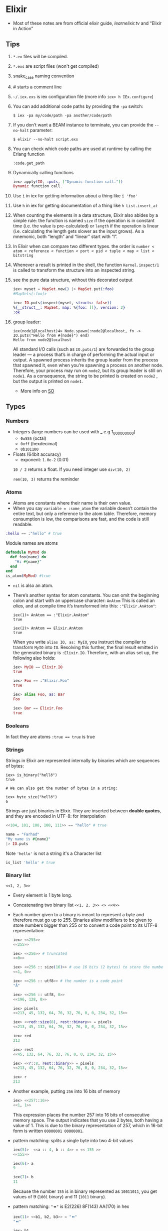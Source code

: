 * Elixir
- Most of these notes are from official elixir guide, [[learnelixir.tv][learnelixir.tv]] and “Elixir in Action”
** Tips
1) ~*.ex~ files will be compiled.
2) ~*.exs~ are script files (won't get compiled)
3) snake_case naming convention
4) # starts a comment line
5) ~~/.iex.exs~ is iex configuration file (more info =iex> h IEx.configure=)
6) You can add additional code paths by providing the ~-pa~ switch:
   #+BEGIN_SRC
   $ iex -pa my/code/path -pa another/code/path
   #+END_SRC
7) If you don’t want a BEAM instance to terminate, you can provide the
   ~--no-halt~ parameter:
   #+BEGIN_SRC
   $ elixir --no-halt script.exs
   #+END_SRC
8) You can check which code paths are used at runtime by calling the Erlang function
   #+BEGIN_SRC
   :code.get_path
   #+END_SRC
9) Dynamically calling functions
   #+BEGIN_SRC elixir
   iex> apply(IO, :puts, ["Dynamic function call."])
   Dynamic function call.
   #+END_SRC
10) Use =i= in iex for getting information about a thing like ~i 'foo'~
11) Use =h= in iex for getting documentation of a thing like ~h List.insert_at~
12) When counting the elements in a data structure, Elixir also abides
    by a simple rule: the function is named =size= if the operation is in
    constant time (i.e. the value is pre-calculated) or =length= if the
    operation is linear (i.e. calculating the length gets slower as the
    input grows). As a mnemonic, both “length” and “linear” start with
    “l”.
13) In Elixir when can compare two different types. the order is
    =number < atom < reference < function < port < pid < tuple < map < list < bitstring=
14) Whenever a result is printed in the shell, the function
    ~Kernel.inspect/1~ is called to transform the structure into an
    inspected string.
15) see the pure data structure, without this decorated output
    #+BEGIN_SRC elixir
      iex> myset = MapSet.new() |> MapSet.put(:foo)
      #MapSet<[:foo]>

      iex> IO.puts(inspect(myset, structs: false))
      %{__struct__: MapSet, map: %{foo: []}, version: 2}
      :ok
    #+END_SRC
16) group leader:
    #+BEGIN_SRC
    iex(node1@localhost)4> Node.spawn(:node2@localhost, fn -> IO.puts("Hello from #{node}") end)
    Hello from node2@localhost
    #+END_SRC
    All standard I/O calls (such as ~IO.puts/1~) are
    forwarded to the group leader — a process that’s in charge of
    performing the actual input or output. A spawned process inherits
    the group leader from the process that spawned it, even when
    you’re spawning a process on another node. Therefore, your process
    may run on ~node2~, but its group leader is still on ~node1~. As a
    consequence, the string to be printed is created on ~node2~ , but
    the output is printed on ~node1~.
    + More info on [[https://stackoverflow.com/a/36319970/2576218][SO]]


** Types
*** Numbers
- Integers (large numbers can be used with _ e.g 1_000_000_000)
  + =0o555= (octal)
  + =0xff= (hexdecimal)
  + =0b101100=
- Floats (64bit accuracy)
  - exponent: ~1.0e-2~ (0.01)

  :NOTE:
  =10 / 2= returns a float. If you need integer use =div(10, 2)=

  =rem(10, 3)= returns the reminder
  :END:

*** Atoms
- Atoms are constants where their name is their own value.
- When you say ~variable = :some_atom~ the variable doesn’t contain
  the entire text, but only a reference to the atom table. Therefore,
  memory consumption is low, the comparisons are fast, and the code is
  still readable.
#+BEGIN_SRC elixir
:hello == :"hello" # true
#+END_SRC
Module names are atoms
#+BEGIN_SRC elixir
defmodule MyMod do
  def foo(name) do
    "Hi #{name}"
  end
end
is_atom(MyMod) #true
#+END_SRC

- =nil= is also an atom.

- There’s another syntax for atom constants. You can omit the
  beginning colon and start with an uppercase character: ~AnAtom~ This
  is called an /alias/, and at compile time it’s transformed into this:
  ~:"Elixir.AnAtom"~:
  #+BEGIN_SRC
  iex(1)> AnAtom == :"Elixir.AnAtom"
  true

  iex(2)> AnAtom == Elixir.AnAtom
  true
  #+END_SRC
  When you write ~alias IO, as: MyIO~, you instruct the compiler to
  transform ~MyIO~ into ~IO~. Resolving this further, the final result
  emitted in the generated binary is ~:Elixir.IO~. Therefore, with an
  alias set up, the following also holds:
  #+BEGIN_SRC elixir
  iex> MyIO == Elixir.IO
  true

  iex> Foo == :"Elixir.Foo"
  true

  iex> alias Foo, as: Bar
  Foo

  iex> Bar == Elixir.Foo
  true
  #+END_SRC

*** Booleans
In fact they are atoms
~:true == true~ is true

*** Strings
Strings in Elixir are represented internally by binaries which are
sequences of bytes:

#+BEGIN_SRC
iex> is_binary("hellö")
true

# We can also get the number of bytes in a string:

iex> byte_size("hellö")
6
#+END_SRC

Strings are just binaries in Elixir. They are inserted between *double
quotes*, and they are encoded in UTF-8: for interpolation

#+BEGIN_SRC elixir
<<104, 101, 108, 108, 111>> == "hello" # true
#+END_SRC

#+BEGIN_SRC elixir
  name = "Farhad"
  "My name is #{name}"
  |> IO.puts
#+END_SRC

Note ~'hello'~ is not a string it's a Character list
#+BEGIN_SRC elixir
is_list 'hello' # true
#+END_SRC

*** Binary list
=<<1, 2, 3>>=
- Every element is 1 byte long.
- Concatenating two binary list ~<<1, 2, 3>> <> <<4>>~

- Each number given to a binary is meant to represent a byte and
  therefore must go up to 255. Binaries allow modifiers to be given to
  store numbers bigger than 255 or to convert a code point to its
  UTF-8 representation:
  #+BEGIN_SRC elixir
  iex> <<255>>
  <<255>>

  iex> <<256>> # truncated
  <<0>>

  iex> <<256 :: size(16)>> # use 16 bits (2 bytes) to store the number
  <<1, 0>>

  iex> <<256 :: utf8>> # the number is a code point
  "Ā"

  iex> <<256 :: utf8, 0>>
  <<196, 128, 0>>

  iex> pixels
  <<213, 45, 132, 64, 76, 32, 76, 0, 0, 234, 32, 15>>

  iex> <<red::size(8), rest::binary>> = pixels
  <<213, 45, 132, 64, 76, 32, 76, 0, 0, 234, 32, 15>>

  iex> red
  213

  iex> rest
  <<45, 132, 64, 76, 32, 76, 0, 0, 234, 32, 15>>

  iex> <<r::8, rest::binary>> = pixels
  <<213, 45, 132, 64, 76, 32, 76, 0, 0, 234, 32, 15>>

  iex> r
  213
  #+END_SRC

- Another example, putting ~256~ into 16 bits of memory
    #+BEGIN_SRC elixir
    iex> <<257::16>>
    <<1, 1>>
    #+END_SRC
    This expression places the number 257 into 16 bits of consecutive memory space. The
    output indicates that you use 2 bytes, both having a value of 1. This is due to the binary
    representation of 257, which in 16-bit form is written ~00000001 00000001~.

- pattern matching: splits a single byte into two 4-bit values
  #+BEGIN_SRC elixir
  iex(5)>  <<a :: 4, b :: 4>> = << 155 >>
  <<155>>

  iex(6)> a
  9

  iex(7)> b
  11
  #+END_SRC
  Because the number ~155~ is in binary represented as ~10011011~, you get
  values of 9 (~1001~ binary) and 11 (~1011~ binary).
- pattern matching: ~"⏪"~ is E2(226) 8F(143) AA(170) in hex
  #+BEGIN_SRC elixir
  iex(1)> <<b1, b2, b3>> = "⏪"
  "⏪"

  iex> b1
  226

  iex> b2
  143

  iex> b3
  170
  #+END_SRC

- pattern matching:
  #+BEGIN_SRC elixir
    iex> command = "ping www.example.com"
    "ping www.example.com"

    iex> "ping " <> url = command
    "ping www.example.com"

    iex> url
    "www.example.com"
  #+END_SRC

*** bitstring
- If the total size of all the values isn’t a multiple of 8, the
  binary is called a bitstring — a sequence of bits:

- If a byte has 8 bits, what happens if we pass a size of 1 bit?
  #+BEGIN_SRC elixir
  iex> <<1 :: size(1)>>
  <<1::size(1)>>

  iex> <<2 :: size(1)>> # truncated
  <<0::size(1)>>

  iex> is_binary(<<1 :: size(1)>>)
  false

  iex> is_bitstring(<<1 :: size(1)>>)
  true

  iex> bit_size(<<1 :: size(1)>>)
  1

  iex> <<1::1, 0::1, 1::1>>
  <<5::size(3)>>
  #+END_SRC

- The value is no longer a binary, but a bitstring – a bunch of bits!
  So a binary is a bitstring where the number of bits is divisible
  by 8.
  #+BEGIN_SRC elixir
  iex> is_binary(<<1 :: size(16)>>)
  true
  iex> is_binary(<<1 :: size(15)>>)
  false
  #+END_SRC

*** Anonymous functions
Anonymous functions are closures and as such they can access variables
that are in scope when the function is defined.

#+BEGIN_SRC elixir
iex> add = fn a, b -> a + b end # same as &(&1 + &2)
#Function<12.71889879/2 in :erl_eval.expr/5>
iex> add.(1, 2)
3
#+END_SRC
To call an anonymous function we use . notation like =add.(1, 2)=

**** Pattern Matching in anonymous function and multi-lining them
#+BEGIN_SRC elixir
account_transaction = fn
    (balance, amount, :deposit) -> balance + amount
    (balance, amount, :withdraw) -> balance - amount
end
#+END_SRC

anonymous functions can have multiple clauses and guards:
#+BEGIN_SRC sh
iex> f = fn
...>   x, y when x > 0 -> x + y
...>   x, y -> x * y
...> end
#Function<12.71889879/2 in :erl_eval.expr/5>
iex> f.(1, 3)
4
iex> f.(-1, 3)
-3
#+END_SRC
The number of arguments in each anonymous function clause needs to be
the same, otherwise an error is raised.

**** Shorthand syntax
#+BEGIN_SRC elixir
  deposit = fn(balance, amount) -> amount + balance
  # becomes
  deposit = &(&1 + &2)
#+END_SRC

To define a call immediately
#+BEGIN_SRC elixir
  (fn x, y -> x - y end).(9, 3)   # 6
#+END_SRC

*** (/Linked/) Lists
Elixir lists are immutable head/tail pairs.
Elixir uses square brackets to specify a list of values. Values can be of any type:
#+BEGIN_SRC elixir
  mylist = [1, 2, true, 3]
   length mylist # 4
  [1, 2, 3] ++ [4, 5, 6] # [1, 2, 3, 4, 5, 6]
  # also there's a --
#+END_SRC
Appending to the end of a list is a slow operation because it needs to
copy the whole list. Think twice before doin' so.

The head is the first element of a list and the tail is the remainder of the list.
#+BEGIN_SRC elixir
list = [1, 2, 3]
hd(list) # 1
tl(list) # [2, 3]
[1 | [2]] === [1, 2] # true
[1 | [2 | [3]]] === [1, 2, 3] # true
#+END_SRC

*** Tuples
Elixir uses curly brackets to define tuples. Like lists, tuples can
hold any value: Tuples store elements contiguously in memory. This
means accessing a tuple element by index or getting the tuple size is
a fast operation. Indexes start from zero. However, updating or adding
elements to tuples is expensive because it requires copying the whole
tuple in memory.

#+BEGIN_SRC elixir
  t = {:ok, "Hi", 5}
  elem(t, 1) # :Hi
  tuple_size(t) # 3
  put_elem(t, 1, "hello") # returns a new tuple. original tuple hasn't changed (It's immutable)
#+END_SRC

*** reference
- a reference is an almost unique piece of information in a BEAM instance
*** pid
- a process identifier
*** port identifier
** Higher-level types
- Elixir provides some higher-level abstractions. The ones most
  frequently used are ~Range~, ~Keyword~, ~MapSet~, ~Date~, ~Time~,
  ~NaiveDateTime~, and ~DateTime~.
- [[Range]]
- [[Keyword lists]]
- [[https://hexdocs.pm/elixir/MapSet.html][MapSet]]
  + A ~MapSet~ is the implementation of a set — a store of unique
    values, where a value can be of any type.
  + ~MapSet~ doesn’t preserve the ordering of the items.
- Times and dates
  + [[https://hexdocs.pm/elixir/Date.html][~Date~]]
    * A date can be created with the =~D= sigil
      #+BEGIN_SRC elixir
        iex> date = ~D[2018-01-31]
        ~D[2018-01-31]

        iex> date.year
        2018

        iex> date.day
        31
      #+END_SRC
  + [[https://hexdocs.pm/elixir/Time.html][~Time~]]
    * Similarly, you can represent a time with the =~T= sigil, by
      providing hours, minutes, seconds, and microseconds:
      #+BEGIN_SRC elixir
        iex> time = ~T[11:59:12.00007]

        iex> time.hour
        11

        iex> time.minute
        59
      #+END_SRC
  + [[https://hexdocs.pm/elixir/NaiveDateTime.html][~NaiveDateTime~]]
    * can be created with the =~N= sigil:
      #+BEGIN_SRC elixir
      iex(1)> naive_datetime = ~N[2018-01-31 11:59:12.000007]

      iex(2)> naive_datetime.year
      2018

      iex(3)> naive_datetime.hour
      11
      #+END_SRC
  + [[https://hexdocs.pm/elixir/DateTime.html][~DateTime~]]
    * The ~DateTime~ module can be used to work with datetimes in some
      timezone. Unlike with other types, no sigil is
      available. Instead, you can create a datetime by using ~DateTime~ functions:
      #+BEGIN_SRC elixir
      iex> datetime = DateTime.from_naive!(naive_datetime, "Etc/UTC")

      iex>2018
      datetime.year

      iex>11
      datetime.hour

      iex> datetime.time_zone
      "Etc/UTC"
      #+END_SRC
- [[file:erlang.org::*IO%20Lists][IO Lists]]
  * An IO list is a special sort of list that’s useful for
    incrementally building output that will be forwarded to an I/O
    device, such as a network or a file. Each element of an IO list
    must be one of the following:
    + An integer in the range of 0 to 255
    + A binary
    + An IO list
  * In other words, an IO list is a deeply nested structure in which
    leaf elements are plain bytes (or binaries, which are again a
    sequence of bytes). For example, here’s ~"Hello world"~ represented
    as a convoluted IO list:
    #+BEGIN_SRC
    iex(1)> iolist = [[['H', 'e'], "llo,"], " worl", "d!"]
    #+END_SRC
    Notice how you can combine character lists and binary strings into a deeply nested list.
    Many I/O functions can work directly and efficiently with such data. For example,
    you can print this structure to the screen:
    #+BEGIN_SRC elixir
    iex(2)> IO.puts(iolist)
    Hello, world!
    #+END_SRC
    IO lists are useful when you need to incrementally build a stream
    of bytes. Lists usually aren’t good in this case, because
    appending to a list is an O(n) operation. In contrast, appending
    to an IO list is O(1), because you can use nesting. Here’s a
    demonstration of this technique:

    #+BEGIN_SRC elixir
    iex> iolist = []
    []

    iex> iolist = [iolist, "This"]
    [[], "This"]

    iex> iolist = [iolist, " is"]
    [[[], "This"], " is"]

    iex> iolist = [iolist, " an"]
    [[[[], "This"], " is"], " an"]

    iex> iolist = [iolist, " IO list."]
    [[[[[], "This"], " is"], " an"], " IO list."]

    iex> iolist
    [[[[[], "This"], " is"], " an"], " IO list."]
    #+END_SRC

    Each such operation is O(1), so this is performant. And you can
    send this data to an IO function.
    #+BEGIN_SRC
    iex> IO.puts(iolist)

    This is an IO list.
    #+END_SRC

** Lists or tuples?
Lists are stored in memory as linked lists, meaning that each element
in a list holds its value and points to the following element until
the end of the list is reached. We call each pair of value and pointer
a cons cell:
#+BEGIN_SRC elixir
list = [1 | [2 | [3 | []]]] # [1, 2, 3]
[0, | list ] # prepending element
#+END_SRC
This means accessing the length of a list is a linear operation: we
need to traverse the whole list in order to figure out its
size. Updating a list is fast as long as we are prepending elements:

Tuples, on the other hand, are stored contiguously in memory. This
means getting the tuple size or accessing an element by index is
fast. However, updating or adding elements to tuples is expensive
because it requires copying the whole tuple in memory.
|----------------+-------------------+-------------------|
|                | List              | Tuple             |
|----------------+-------------------+-------------------|
| Structure      | Linked list       | Contiguous memory |
| Insertion      | Fast (prepending) | Expensive         |
| Size           | Slow              | Fast              |
| Fetch by index | Slow              | Fast              |
| Fetch first    | Fast              | Fast              |

** Operators
*** in
To see if an element is present in a list
#+BEGIN_SRC elixir
"fhd" in ["fhd", "hsni", "blah"] # true
#+END_SRC
*** ~==~ vs ~===~
- The difference between ~==~ and ~===~ is that the latter is more
  strict when comparing integers and floats:
  #+BEGIN_SRC sh
  iex> 1 == 1.0
  true
  iex> 1 === 1.0
  false
  #+END_SRC
*** ++ and --
#+BEGIN_SRC elixir
[1, 2, 3] ++ [4] # [1, 2, 3, 4] # be careful here. this might be slow
[1, 2, 3] -- [1, 3] # [2]
#+END_SRC
*** |

#+BEGIN_SRC elixir
me = ["fhd", "hsni"]
[25 | me] # [25, "fhd", "hsni"]

[h | t] = me
h # fhd
t # hsni

l = [1, 2, 3, 4, 5]
[a, b, c | tail] = l
#+END_SRC
*** <>
To concatenate two binaries. Remember in elixir strings are binaries
#+BEGIN_SRC elixir
"Farhad" <> " " <> "hsni" # Farhad hsni
<<104, 101, 108, 108, 111>> <> " " <> "world" # hello world
#+END_SRC
*** =~
- [[https://hexdocs.pm/elixir/Kernel.html#=~/2][Doc]]
- Matches the term on the `left` against the regular expression or
  string on the `right`.
- Returns `true` if `left` matches `right` (if it's a regular expression)
  or contains `right` (if it's a string).
  #+BEGIN_SRC elixir
  "Hello World" =~ ~r/hello/i #true
  "Hello World" =~ "Hello" # true
  "Hello World" =~ "hello" # false
  "Hello World" =~ "." # false
  "Hello World" =~ ~r/./ # true
  #+END_SRC
*** Bitwise Operators
*** Logical Operators
- boolean operators ~or~, ~and~ and ~not~ are strict in the sense that they expect a
  boolean (~true~ or ~false~) as their first argument
- are short-circuit operators, they only execute the
  right side if the left side is not enough to determine the result:
    #+BEGIN_SRC sh
    iex> false and raise("This error will never be raised")
    false
    #+END_SRC
    Besides these boolean operators, Elixir also provides =||=, =&&= and =!=
    which accept arguments of any type. For these operators, all
    values except =false= and =nil= will evaluate to true
    #+BEGIN_SRC sh
     # or
     iex> 1 || true
     1

     iex> false || 11
     11

     # and
     iex> nil && 13
     nil

     iex> true && 17
     17

     #!
     iex> !true
     false

     iex> !1
     false

     iex> !nil
     true
    #+END_SRC
- the atoms ~false~ and ~nil~ are treated as falsy, and everything else is
  treated as truthy.
- Using ~||~ to set a default:
  #+BEGIN_SRC elixir
  user = %{name: nil}
  name = user.name || "Farhad"
  name # Farhad
  #+END_SRC
*** Capture Operator: &
captures or creates an anonymous function

Without capture operator
#+BEGIN_SRC elixir
  Enum.filter [1, 2, 3, "four"], fn(val) ->
    is_number(val)
  end
#+END_SRC
With capture operator
#+BEGIN_SRC elixir
  Enum.filter [1, 2, 3, "four"], &is_number/1 # [1, 2, 3]
  ## or ##
  Enum.filter [1, 2, 3, "four"], &is_number(&1) # [1, 2, 3]
#+END_SRC

We can even use capture operator to capture other operators like +
#+BEGIN_SRC elixir
Enum.reduce [1, 2, 3], &(&1 + &2) # 6
## capturing + operator
Enum.reduce [1, 2, 3], &+/2
#+END_SRC
#+BEGIN_SRC sh
iex> fun2 = &"Good #{&1}"
#Function<6.127694169/1 in :erl_eval.expr/5>
iex)> fun2.("morning")
"Good morning"
#+END_SRC

Using capture operator to capture functions from other modules
#+BEGIN_SRC elixir
Enum.map ["fhd", "hsni"], &String.upcase/1
#+END_SRC
** Pattern Matching
- ~a = 8~ bind variable ~a~ to number ~8~, ~8 = a~ is a valid
  expression since ~8~ matches ~a~.

- If on the left hand side of ~=~ operator is variable it'll be bind to
  the right hand side but if it's a value, pattern matching
  happens. If you want to do pattern matching with a variable you can
  use pin (^) operator. =^a = 8= doesn't bind variable to 8 but it
  does pattern matching.
- ~=~ is right-associative and the result of a pattern match is always
  the result of the term being matched (whatever is on the right side
  of the match operator)
  #+BEGIN_SRC elixir
    iex> date_time = {_, {hour, _, _}} = :calendar.local_time()
    {{2019, 2, 3}, {9, 4, 7}}

    iex> hour
    9

    iex> date_time
    {{2019, 2, 3}, {9, 4, 7}}
  #+END_SRC

- Pattern Matching in maps are very useful.
  #+BEGIN_SRC elixir
  %{name: name} = %{name: "Farhad", age: 25}
  name # "farhad"
  #+END_SRC
- Matching binaries
  #+BEGIN_SRC elixir
  "username: " <> usr = "username: fhdhsni"
  usr #fhdhsni
  #+END_SRC

- Make sure it's the struct that you want
  #+BEGIN_SRC elixir
  defmodule Bar do
    @moduledoc """

    """
    defstruct first_name: nil, last_name: nil

    def name(%Bar{} = user), do: user.first_name <> " " <> user.last_name
    def name(unsupported), do: raise "what the hell is #{inspect unsupported}?"

    def send_name, do: name(%Bar{first_name: "Farhad", last_name: "Hsni"})
  end

  Bar.send_name
  #+END_SRC
** Keyword lists
It's a high level type (under the hood they are just lists).
In many functional programming languages, it is common to use a list
of 2-item tuples as the representation of a key-value data
structure. In Elixir, when we have a list of tuples and the first item
of the tuple (i.e. the key) is an atom, we call it a keyword list:

#+BEGIN_SRC elixir
  me = [{:name, "Farhad"}, {:status, "Awesome"}] # a list with two tuples(each one a 2-item tuple) inside it
  [name: "Farhad", status: "Awesome"] === me # true

  Keyword.get me, :name #"Farhad"
  me[:status] # "Awesome"

#+END_SRC

- Keys must be atoms.
- Keys are ordered, as specified by the developer.
- Keys can be given more than once.

#+BEGIN_SRC elixir
cook = fn(heat, foods) -> Keyword.values(foods) |> Enum.map(&(heat <> &1)) end
cook.("Fried ", [meat: "sausage", veg: "beans"]) # ["Fried sausage", "Fried beans"]
#+END_SRC

To use it in a function

#+BEGIN_SRC elixir
  defmodule Account do
    def balance(transactions, options \\ []) do
      currency = options[:currency] || "dollar"
      symbol = options[:symbol] || "$"
      # ... rest of function
    end
    # ... rest of module
  end


  Account.balance(..., currency: "dollar", symbol: "$") # short syntax
  # is equal to
  Account.balance(..., [{:currency, "dollar"}, {:symbol, "$"}])
#+END_SRC

In general, when the keyword list is the last argument of a function,
the square brackets are optional.

Although we can pattern match on keyword lists, it is rarely done in
practice since pattern matching on lists requires the number of items
and their order to match:
#+BEGIN_SRC sh
iex> [a: a] = [a: 1]
[a: 1]
iex> a
1
#+END_SRC
** Maps
Whenever you need a key-value store, maps are the “go to” data
structure in Elixir.

- Maps allow any value as a key.
- Maps’ keys do not follow any ordering.
- Duplicate values will be overrided
  #+BEGIN_SRC elixir
    foo = %{:name => "Farhad", :username => "fhdhsni", :name => "notFarhad"}

    Map.get(foo, :name)             # notFarhad
    foo[:username]                  # fhdhsni
    foo.name                        # only if keys are atoms
  #+END_SRC

- Keyword syntax is allowed as long as all of the keys are atoms
  #+BEGIN_SRC elixir
  %{a: 1, b: 2} === %{:a => 1, :b => 2} # true
  #+END_SRC

- pattern matching:
  #+BEGIN_SRC elixir
  iex> %{} = %{:a => 1, 2 => :b}
  %{2 => :b, :a => 1}

  iex> %{:a => a} = %{:a => 1, 2 => :b}
  %{2 => :b, :a => 1}

  iex> a
  1

  iex> %{:c => c} = %{:a => 1, 2 => :b}
   (MatchError) no match of right hand side value: %{2 => :b, :a => 1}


  iex> %{name: name} = %{name: "Fahrad", age: 900}
  %{age: 900, name: "Fahrad"}

  iex> name
  "Fahrad"
  #+END_SRC

- Maps have the following syntax for updating a key’s value. Note that
  this is for updaing, *new keys cannot be added*, to store a new
  element to the map, you can use ~Map.put/3~
  #+BEGIN_SRC elixir
    me = %{:name => "Farhad", :age => 25}
    notMe = %{me | :name => "someone else"} # Adding new keys are not allowed
  #+END_SRC

*** struct
Structs are extensions built on top of maps that provide compile-time
checks and default values.
#+BEGIN_SRC elixir
iex> defmodule User do
...>   defstruct name: "Farhad", age: 25 # nil is also common as default value
...> end
#+END_SRC

The keyword list used with defstruct defines what fields the struct
will have along with their *default* values.
#+BEGIN_SRC elixir
  iex> %User{}
  %User{age: 25, name: "Farhad"}
  iex> %User{name: "Esi"}         # we don't provide the age, default value (25) will be used
  %User{age: 25, name: "Esi"}

#+END_SRC
Structs provide compile-time guarantees that only the fields (and all
of them) defined through defstruct will be allowed to exist in a
struct:
#+BEGIN_SRC elixir
iex> %User{oops: :field}
 (KeyError) key :oops not found in: %User{age: 25, name: "Farhad"}
#+END_SRC

As being said earlier sturcts are just maps (although Some things that
can be done with maps don’t work with structs. For example, you can’t
call the ~Enum~ function on a struct)

#+BEGIN_SRC elixir
%User{} == %{__struct__: User, age: 25, name: "Farhad"} # true
#+END_SRC

Under the hood a =__struct__= funciton will be defined in the module
#+BEGIN_SRC elixir
defmodule User do
  defstruct name: "Farhad", email: "farhad.hsni@gmail.com"
end
#+END_SRC

#+BEGIN_SRC elixir
  defmodule User do
    def __struct__ do
      %{__struct__: User, name: "Farhad", email: "farhad.hsni@gmail.com"}
    end
  end
#+END_SRC
**** Accessing and updating structs
#+BEGIN_SRC elixir
defmodule Foo do
  defstruct class: "assassin", age: "young"
end

defmodule Play do
  defstruct name: "Farhad", age: 26

  def main do
    me = %Play{name: "Jafar"} # age will be the default

    me = %{me | name: "awesome" } # updating

    IO.puts me.name # awesome

    %Play{age: the_age } = %Play{name: "Morad", age: 900}       # pattern matching
    # %Play{age: the_age } = {name: "Morad", age: 900}       # error
    # %Play{age: the_age } = %Foo{}       # error

    IO.puts the_age # 900
  end
end

Play.main()
#+END_SRC
**** Structs are bare maps underneath
none of the protocols implemented for maps are available for
structs. For example, you can neither enumerate nor access a struct.
However, since structs are just maps, they work with the functions
from the Map module:
#+BEGIN_SRC elixir
iex> jane = Map.put(%User{}, :name, "Jane")
%User{age: 27, name: "Jane"}

iex> Map.merge(jane, %User{name: "John"})
%User{age: 27, name: "John"}

iex> Map.keys(jane)
[:__struct__, :age, :name]
#+END_SRC

**** Default values and required keys
If you don’t specify a default key value when defining a struct, nil
will be assumed:
#+BEGIN_SRC elixir
defmodule Play do
  defstruct [:name]

  def main do
    me = %Play{}

    IO.inspect me.name          # nil
  end
end

Play.main()
#+END_SRC

You can also enforce that certain keys have to be specified when
creating the struct:
#+BEGIN_SRC elixir
defmodule Play do
  @enforce_keys [:name]
  defstruct [:name]

  def main do
    me = %Play{}                # (ArgumentError) the following keys
                                # must also be given when building
                                # struct Play: [:name]

  end
end

Play.main()
#+END_SRC

*** Range
Range struct
#+BEGIN_SRC elixir
  0..100 == %Range{first: 0, last: 100} # true
  0..100 == %{__struct__: Range, first: 0, last: 100} # true
#+END_SRC
- be aware that the memory footprint of a range is very small,
  regardless of the size. A million-number range is still just a small
  map.

*** Regular Expressions
%Regex{
  opts: "",
  source: "hello"
}
#+BEGIN_SRC elixir
is_map ~r/hello/ # true
#+END_SRC

** Functions, Guard clauses and Modules
- If an error is raised from inside the guard, it won’t be propagated,
  the guard expression will return ~false~ and the corresponding clause
  won’t match
- Not all expressions are allowed in guard clauses
  + [[https://hexdocs.pm/elixir/guards.html][Guards doc]]
  + comparison operators (~==~, ~!=~, ~===~, ~!==~, ~>~, ~>=~, ~<~, ~<=~)
  + strictly boolean operators (~and~, ~or~, ~not~). Note ~&&~, ~||~, and ~!~
    sibling operators are not allowed as they're not strictly
    boolean - meaning they don't require arguments to be booleans
  + arithmetic unary and binary operators (+, -, +, -, *, /)
  + ~in~ and ~not in~ operators (as long as the right-hand side is a
    list or a range)
  + "type-check" functions (~is_list/1~, ~is_number/1~, etc.)
  + functions that work on built-in datatypes (~abs/1~, ~map_size/1~, etc.)

- Functions in Elixir are identified by both their name and their
  arity. The arity of a function describes the number of arguments
  which the function takes. Function declarations support guards and
  multiple clauses. If a function has several clauses, Elixir will try
  each clause until it finds one that matches. Using guard clauses:
  #+BEGIN_SRC elixir
    defmodule Example do
      def hello(name) when name === "Farhad" do
        IO.puts "Fuck off"
      end
      def hello(name) when is_bitstring name do
        IO.puts "Hi #{name}, Happy to see you"
      end
      def hello(_) do
        IO.puts "No idea what you doin'"
      end
    end

    Example.hello "Esi"             # Hi Esi, Happy to see you
    Example.hello "Farhad"          # Fuck off
    Example.hello 25                # No idea what you doin'
  #+END_SRC
- Mulitple clauses
  #+BEGIN_SRC elixir
  defmodule Math do
    def zero?(0), do: true
    def zero?(x) when is_integer(x), do: false
  end

  IO.puts Math.zero?(0)         #=> true
  IO.puts Math.zero?(1)         #=> false
  IO.puts Math.zero?([1, 2, 3]) #=> ** (FunctionClauseError)
  IO.puts Math.zero?(0.0)       #=> ** (FunctionClauseError)
  #+END_SRC
- Using =do:= syntax
  #+BEGIN_SRC elixir
  defmodule Math do
    def zero?(0), do: true
    def zero?(x) when is_integer(x), do: false
  end
  #+END_SRC
- Note that Elixir (Erlang) terms can be compared with the operators
  ~<~ and ~>~, even if they’re not of the same type.

*** Function Capturing
#+BEGIN_SRC elixir
Math.zero?(0) # true
fun = &Math.zero?/1
is_function(fun) # true
fun.(0) # true
#+END_SRC

Using capture syntax for creating functions

#+BEGIN_SRC elixir
  fun = &(&1 + &2)                # same as: fn x, y -> x + y end
  fun.(2, 9) # 11
#+END_SRC

Capturing a function from modules
#+BEGIN_SRC elixir
fun = &List.flatten(&1, &2) # &List.flatten/2
fun.([1, [[2], 3]], [4, 5]) # [1, 2, 3, 4, 5]
#+END_SRC

If a function with default values has multiple clauses, it is required
to create a function head (without an actual body) for declaring
defaults:

#+BEGIN_SRC elixir
defmodule Concat do
  def join(a, b \\ nil, sep \\ " ")

  def join(a, b, _sep) when is_nil(b) do
    a
  end

  def join(a, b, sep) do
    a <> sep <> b
  end
end

IO.puts Concat.join("Hello", "world")      #=> Hello world
IO.puts Concat.join("Hello", "world", "_") #=> Hello_world
IO.puts Concat.join("Hello")               #=> Hello
#+END_SRC

Another usecase would be doing so for documentation purposes. e.g.
#+BEGIN_SRC elixir
@doc """
Runs the given command.
"""
def run(command)

def run({:create, bucket}) do
  KV.Registry.create(KV.Registry, bucket)
  {:ok, "OK\r\n"}
end
#+END_SRC

*** overlapping function definitions
When using default values, one must be careful to avoid overlapping
function definitions. Consider the following example:

#+BEGIN_SRC elixir
defmodule Concat do
  def join(a, b) do
    IO.puts "***First join"
    a <> b
  end

  def join(a, b, sep \\ " ") do
    IO.puts "***Second join"
    a <> sep <> b
  end
end

Concat.join "hello", " world" # will run first clause
Concat.join "hello", "world", "_" # will run second clause
#+END_SRC
invoking the =join= function with two arguments will always choose
the first definition of =join= whereas the second one will only be
invoked when three arguments are passed. thus providing a default
value for =sep= in second clause is unnecessary and has no effect.


#+BEGIN_SRC elixir
defmodule MyList do
  @moduledoc """

  """
  def reduce(list, func, acc \\ 0)
  def reduce([], _func, acc), do: acc
  def reduce(list, func, acc), do: do_reduce(list, func, acc)
  defp do_reduce([h | t], func, acc) do
    acc = func.(h) + acc
    reduce(t, func, acc)
  end
end

[1, 2, 3]
|> MyList.reduce(&(&1 * &1), 4)
|> IO.puts
#+END_SRC
- The header function defines the default value of =acc=.
- Less generalized functions are higher and more generalized functions are at the bottom.
- If we put =def reduce([], _func, acc), do: acc= bellow =def
  reduce(list, func, acc), do: do_reduce(list, func, acc)= we get a
  warning: =warning: this clause cannot match because a previous
  clause at line 6 always matches= since the more generalized function
  is higher and it always match.

*** Recursive function
#+BEGIN_SRC elixir
defmodule Graph do
  def count(%{children: []}), do: 1

  def count(%{children: children}) do
    [first | rest] = children
    count(first) + count(%{children: rest})
  end

end


graph = %{
  children: [
    %{children: []},
    %{children: []},
    %{children: [
         %{children: []},
         %{children: []}
       ]
    },
    %{children: []}
  ]
}

Graph.count(graph)
#+END_SRC
Another example
#+BEGIN_SRC elixir
defmodule MyList do
  @moduledoc """

  """
  def length(list), do: length(list, 0)
  defp length([], count), do: count
  defp length([_|t], count), do: length(t, count + 1)
end

MyList.length([1, 2, "three", "four"]) # 4
#+END_SRC
**** Tail Call Optimization
When a function calls itself as the last operation
#+BEGIN_SRC elixir
defmodule MyList do
  @moduledoc """

  """
  def each([], _fun), do: :ok
  def each([h | t], func) do
    func.(h)
    each(t, func)
  end
end

MyList.each([1, 2, 3, 4], &(IO.puts &1))
#+END_SRC
** IO and the file system
- By default, files are opened in binary mode, which requires
  developers to use the specific =IO.binread/2= and =IO.binwrite/2=
  functions from the IO module

#+BEGIN_SRC sh
iex> {:ok, file} = File.open "hello", [:write]
{:ok, #PID<0.47.0>}
iex> IO.binwrite file, "world"
:ok
iex> File.close file
:ok
iex> File.read "hello"
{:ok, "world"}
#+END_SRC

#+BEGIN_SRC elixir
case File.read(file) do
  {:ok, body}      -> # do something with the `body`
  {:error, reason} -> # handle the error caused by `reason`
end
#+END_SRC
** alias, require, and import
Elixir provides three directives (~alias~, ~require~ and ~import~) plus a
macro called ~use~ summarized below:
#+BEGIN_SRC elixir
  # Alias the module so it can be called as Bar instead of Foo.Bar
  alias Foo.Bar, as: Bar

  # Require the module in order to use its macros
  require Foo

  # Import functions from Foo so they can be called without the `Foo.`
  # prefix. If you have a sigil_x in Foo, the module that imports Foo
  # can use it like ~x/blah/
  import Foo

  # Invokes the custom code defined in Foo as an extension point
  use Foo
#+END_SRC

the first three are called directives because they have lexical scope,
while ~use~ is a common extension point that allows the used module to
inject code.
*** alias
Referencing a module by a different name
#+BEGIN_SRC elixir
defmodule AnotherModule do
  def add(a, b), do: a + b
end

defmodule Foo do
  alias AnotherModule, as: M

  def fun, do: M.add 2, 5
end
#+END_SRC
Using a module by last part of its name
#+BEGIN_SRC elixir
defmodule Some.Other.Mod do
  def add(a, b), do: a + b
end

defmodule MyMod do
  alias Some.Other.Mod
  def fun(a, b), do: Mod.add(a, b) # just using Mod
end
#+END_SRC

#+BEGIN_SRC elixir
defmodule Stats do
  alias Math.List, as: List
  # In the remaining module definition List expands to Math.List.
end
#+END_SRC
The original List can still be accessed within Stats by the
fully-qualified name =Elixir.List=.

:NOTE:
Note: All modules defined in Elixir are defined inside the main Elixir
namespace. However, for convenience, you can omit “Elixir.” when
referencing them.
:END:

Note that alias is lexically scoped, which allows you to set aliases
inside specific functions:
#+BEGIN_SRC elixir
defmodule Math do
  def plus(a, b) do
    alias Math.List
    # ...
  end

  def minus(a, b) do
    # ...
  end
end
#+END_SRC
*** require
Elixir provides macros as a mechanism for meta-programming (writing
code that generates code). Macros are expanded at compile time. Public
functions in modules are globally available, but in order to use
macros, you need to opt-in by requiring the module they are defined
in.
#+BEGIN_SRC sh

iex(2)> Integer.is_odd(3)
 (CompileError) iex:2: you must require Integer before invoking the macro Integer.is_odd/1
    (elixir) src/elixir_dispatch.erl:97: :elixir_dispatch.dispatch_require/6

iex(2)> require Integer
Integer

iex(3)> Integer.is_odd(3)
true
#+END_SRC
=require= is also lexically scoped
*** import
We use ~import~ whenever we want to easily access functions or *macros*
from other modules without using the fully-qualified name.
#+BEGIN_SRC sh
iex> import List, only: [duplicate: 2]
List
iex> duplicate :ok, 3
[:ok, :ok, :ok]
#+END_SRC

~import~ also supports =:macros= and =:functions= to be given to =:only=. For
example, to import all macros, one could write:
#+BEGIN_SRC elixir
import Integer, only: :macros
#+END_SRC
#+BEGIN_SRC elixir
import Integer, only: :functions
#+END_SRC

Note that ~import~ is lexically scoped too. This means that we can
import specific macros or functions inside function definitions:
#+BEGIN_SRC elixir
defmodule Math do
  def some_function do
    import List, only: [duplicate: 2]
    duplicate(:ok, 10)
  end
end
#+END_SRC
*Note that importing a module automatically requires it.*

**** Importing the whole module
#+BEGIN_SRC elixir
defmodule AnotherModule do
  def add(a, b), do: a + b
end

defmodule Foo do
  import AnotherModule

  def fun, do: add 2, 10
end

Foo.fun # 12
#+END_SRC

**** =only=
 #+BEGIN_SRC elixir
 defmodule AnotherModule do
  def add(a, b), do: a + b
  def add(a, b, c), do: a + b + c
end

defmodule Foo do
  import AnotherModule, only: [add: 2] # 2 is the arity

  def fun, do: add 2, 10, 2
end

Foo.fun # %CompileError{description: "undefined function add/3", file: "nofile", line: 9}
 #+END_SRC
 Above snippet raise an error because we only imported to =add/2=
 function. The number is the arity of the given function.

**** =except=
#+BEGIN_SRC elixir
defmodule Some.Other.Mod do
  def add(a, b), do: a + b
  def subtract(a, b), do: a - b
end

defmodule MyMod do
  import Some.Other.Mod, except: [add: 2] # don't import add/2

  # def foo(a, b), do: add(a, b) #throws an error, we didn't import add/2
  def bar(a, b), do: subtract(a, b)
end

# MyMod.foo(10, 20) # %CompileError{description: "undefined function add/2", file: "nofile", line: 8}

MyMod.bar(20, 10) # 10
#+END_SRC
*** use
The =use= macro is frequently used as an extension point. This means
that, when you use a module FooBar, you allow that module to inject
any code in the current module, such as importing itself or other
modules, defining new functions, setting a module state, etc.

For example, in order to write tests using the ExUnit framework, a
developer should use the =ExUnit.Case= module:
#+BEGIN_SRC elixir
defmodule AssertionTest do
  use ExUnit.Case, async: true

  test "always pass" do
    assert true
  end
end
#+END_SRC
Behind the scenes, use requires the given module and then calls the
=__using__/1= callback on it allowing the module to inject some code
into the current context. Generally speaking, the following module:
#+BEGIN_SRC elixir
defmodule Example do
  use Feature, option: :value
end
#+END_SRC
is compiled to
#+BEGIN_SRC elixir
defmodule Example do
  require Feature
  Feature.__using__(option: :value)
end
#+END_SRC
*** Understanding Aliases
An alias in Elixir is a capitalized identifier (like String, Keyword,
etc) which is converted to an atom during compilation. For instance,
the String alias translates by default to the atom =:"Elixir.String"=:
#+BEGIN_SRC
iex> is_atom(String)
true
iex> to_string(String)
"Elixir.String"
iex> :"Elixir.String" == String
true
#+END_SRC
Aliases expand to atoms because in the Erlang VM (and consequently
Elixir) modules are always represented by atoms. For example, that’s
the mechanism we use to call Erlang modules:
#+BEGIN_SRC
iex> :lists.flatten([1, [2], 3])
[1, 2, 3]
#+END_SRC
*** Module nesting
#+BEGIN_SRC elixir
defmodule Foo do
  defmodule Bar do
  end
end
#+END_SRC
The example above will define two modules: Foo and Foo.Bar. The second
can be accessed as Bar inside Foo as long as they are in the same
lexical scope. The code above is exactly the same as:
#+BEGIN_SRC elixir
defmodule Elixir.Foo do
  defmodule Elixir.Foo.Bar do
  end
  alias Elixir.Foo.Bar, as: Bar
end
#+END_SRC
- this nesting is a convenience. After the compilation, there’s no
  special relation between the modules

*** Multi alias/import/require/use
#+BEGIN_SRC
alias MyApp.{Foo, Bar, Baz}
#+END_SRC
** Module attributes
   Module attributes in Elixir serve three purposes:
1. They serve to annotate the module, often with information to be used by the user or the VM.
2. They work as constants.
3. They work as a temporary module storage to be used during compilation.
*** As annotations
Elixir has a handful of reserved attributes. Here are a few of them, the most commonly used ones:

- =@moduledoc=: provides documentation for the current module.

- =@doc=: provides documentation for the function or macro that
  follows the attribute.
- =@behaviour=: (notice the British spelling) used for specifying an
  OTP or user-defined behaviour.

- =@before_compile= - provides a hook that will be invoked before the
  module is compiled. This makes it possible to inject functions
  inside the module exactly before compilation

-
e.g.

#+BEGIN_SRC elixir
defmodule Math do
  @moduledoc """
  Provides math-related functions.

  ## Examples

      iex> Math.sum(1, 2)
      3

  """

  @doc """
  Calculates the sum of two numbers.
  """
  def sum(a, b), do: a + b
end
#+END_SRC
Elixir provide a tool called =ExDoc= which is used to generate HTML
pages from the documentation.
*** As “constants”
Elixir developers will often use module attributes as constants:

#+BEGIN_SRC elixir
defmodule Play do
  @initial_state %{host: "127.0.0.1", port: 3456}

  def main do
    IO.inspect @initial_state
  end
end
#+END_SRC

Every time an attribute is read inside a function, a snapshot of its
current value is taken. In other words, the value is read at
compilation time and not at runtime. As we are going to see, this also
makes attributes useful to be used as storage during module
compilation.

#+BEGIN_SRC elixir
defmodule MyServer do
  @my_data 14
  def first_data, do: @my_data
  @my_data 13
  def second_data, do: @my_data
end

MyServer.first_data #=> 14
MyServer.second_data #=> 13
#+END_SRC
*** As temporary storage
** Protocols
- Protocols are a mechanism to achieve polymorphism (runtime decision
  about which code to execute) in Elixir.
- A protocol is a module in which you declare functions without
  implementing them. Consider it a rough equivalent of an OO
  interface.
  #+BEGIN_SRC elixir
    defprotocol String.Chars do
      def to_string(thing) #  At runtime, the type of this argument
                           #  determines the implementation that’s called.
    end
  #+END_SRC
  Now different data types can implement the protocal
  #+BEGIN_SRC elixir
    defimpl String.Chars, for: Integer do
      def to_string(term) do
        Integer.to_string(term)
      end
    end
  #+END_SRC

- ~for: Type~: The ~Type~ is an atom and can be any of following
  aliase which are Elixir built-in types: ~Atom~, ~BitString~, ~Float~
  ~Function~, ~Integer~, ~List~, ~Map~, ~PID~, ~Port~, ~Reference~ and
  ~Tuple~
  + In addition, the alias ~Any~ is allowed, which makes it possible
    to specify a fallback implementation. An error will be raised,
    unless a fallback to ~Any~ is specified in the protocol definition
    and an ~Any~ implementation exists.
  + ~Type~ can also be an arbitrary alias
    #+BEGIN_SRC elixir
      defimpl String.Chars, for: SomeAlias do
          ...
      end
    #+END_SRC
    This implementation will be called if the first argument of the
    protocol function (the ~thing~) is a struct defined in the
    corresponding module.
    #+BEGIN_SRC elixir
      defimpl String.Chars, for: TodoList do
        def to_string(_) do
          "#TodoList"
        end
      end
    #+END_SRC

- e.g.
  #+BEGIN_SRC elixir
    defprotocol Blah do
      def foo(thing)
    end

    defimpl Blah, for: Learn do
      def foo(arg) do
        "goddamn #{arg.name}"
      end
    end

    defmodule Learn do
      defstruct [:name]

      def hello do
        me = %Learn{name: "Farhad"}
        Blah.foo(me)
      end
    end

    # goddamn farhad
    Learn.hello()
  #+END_SRC

- It’s important to notice that the protocol implementation doesn’t
  need to be part of any module. you can implement a protocol for a
  type even if you can’t modify the type’s source code. You can place
  the protocol implementation anywhere in your own code, and the
  runtime will be able to take advantage of it.

- Example
  #+BEGIN_SRC elixir
    # defining the protocol
    defprotocol Size do
      @doc "Calculates the size (and not the length!) of a data structure"
      def size(data)
    end

    # implementing the protocal for different data types
    defimpl Size, for: BitString do
      def size(string), do: byte_size(string)
    end

    defimpl Size, for: Map do
      def size(map), do: map_size(map)
    end

    defimpl Size, for: Tuple do
      def size(tuple), do: tuple_size(tuple)
    end
  #+END_SRC

  Usage
  #+BEGIN_SRC elixir
  iex> Size.size("foo")
  3

  iex> Size.size({:ok, "hello"})
  2

  iex> Size.size(%{label: "some label"})
  1

  iex> Size.size([1, 2, 3])
   (Protocol.UndefinedError) protocol Size not implemented for [1, 2, 3]
  #+END_SRC

- Instead of sharing protocol implementation with maps, structs
  require their own protocol implementation. Since a ~MapSet~ has its
  size precomputed and accessible through ~MapSet.size/1~, we can define
  a ~Size~ implementation for it:
  #+BEGIN_SRC elixir
  defimpl Size, for: MapSet do
    def size(set), do: MapSet.size(set)
  end
  #+END_SRC

  #+BEGIN_SRC elixir
  defmodule User do
    defstruct [:name, :age]
  end

  defimpl Size, for: User do
    def size(_user), do: 2
  end
  #+END_SRC
*** Implementing =Any=
#+BEGIN_SRC elixir
defimpl Size, for: Any do
  def size(_), do: 0
end
#+END_SRC
To use the above implementation we have to opt-in manually.

**** Deriving
When deriving, Elixir will implement the Size protocol for =Play=
based on the implementation provided for =Any=.

we can do so by =@derive= attribute:
#+BEGIN_SRC elixir
defmodule Play do
  @derive [Size]
  defstruct name: "farhad", age: 26
end
#+END_SRC

**** Fallback to Any
Another alternative to =@derive= is to explicitly tell the protocol to
fallback to =Any= when an implementation cannot be found. This can be
achieved by setting =@fallback_to_any= to =true= in the protocol
definition:
#+BEGIN_SRC elixir
defprotocol Size do
  @doc "Calculates the size (and not the length!) of a data structure"
  @fallback_to_any true
  def size(data)
end
#+END_SRC

*** Built-in protocols
- Elixir comes with some predefined protocols.
- ~String.Chars~: for converting data into a binary string
- ~List.Chars~: converts input data to a character string (a list of
  characters)
- ~Enumerable~:
- ~Collectable~: a collectable structure is one that you can
  repeatedly add elements to. A collectable can be used with
  comprehensions to collect results or with ~Enum.into/2~ to transfer
  elements of one structure (enumerable) to another (collectable).

*** Example implementing ~Collectable~
#+BEGIN_SRC elixir
  defmodule TodoList do
    defstruct auto_id: 1, entries: %{}

    def new(entries \\ []) do
      Enum.reduce(entries, %TodoList{}, &add_entry(&2, &1))
    end

    def add_entry(todo_list, entry) do
      entry = Map.put(entry, :id, todo_list.auto_id)
      new_entries = Map.put(todo_list.entries, todo_list.auto_id, entry)

      %TodoList{todo_list | entries: new_entries, auto_id: todo_list.auto_id + 1}
    end

  end

  defimpl Collectable, for: TodoList do
    def into(original) do
      {original, &into_callback/2}
    end

    defp into_callback(todo_list, {:cont, entry}) do
      TodoList.add_entry(todo_list, entry)
    end

    defp into_callback(todo_list, :done), do: todo_list
    defp into_callback(todo_list, :halt), do: :ok
  end
#+END_SRC
- Usage
  #+BEGIN_SRC elixir
    iex> entries
    [
      %{date: ~D[2018-12-19], title: "Dentist"},
      %{date: ~D[2018-12-20], title: "Shopping"},
      %{date: ~D[2018-12-19], title: "Movies"}
    ]

    iex> for entry <- entries, into: TodoList.new(), do: entry
    %TodoList{
      auto_id: 4,
      entries: %{
        1 => %{date: ~D[2018-12-19], id: 1, title: "Dentist"},
        2 => %{date: ~D[2018-12-20], id: 2, title: "Shopping"},
        3 => %{date: ~D[2018-12-19], id: 3, title: "Movies"}
      }
    }
  #+END_SRC
** Enum module
Types which implements Enumerable hence can be used with Enum methods
- Lists
- Keyword Lists
- Maps (not Structs)
- Ranges
- Streams
*** Some useful Enum methods
**** Enum.map
**** Enum.each
**** Enum.at
Note when this method is used with Maps is returns a tuple.
#+BEGIN_SRC elixir
Enum.at %{:name => "Farhad", :age => 25}, 0, :default # {:age, 25}
#+END_SRC

**** Enum.filter
Note the anonymous function gets a tuple and returns a keyword list
#+BEGIN_SRC elixir
%{:name => "Farhad", :age => 25}
|> Enum.filter(fn({_key, val}) -> is_number val end) # returns a keyword list [age: 25]
#+END_SRC

**** Enum.reduce
**** Enum.into
Converts an =Enumerable= to another type. Target must implement
=Collectable= protocol. lists and maps both implement collectable
protocol

In the example we convert a keyword list to a map
#+BEGIN_SRC elixir
%{:name => "Farhad", :age => 25}
|> Enum.filter(fn({_k, v}) -> is_binary(v) end) # retuns a keyword list [name: "Farhad"]
|> Enum.into(%{}) # make it a map %{name: "Farhad"}
#+END_SRC

**** Enum.take
#+BEGIN_SRC elixir
Enum.take(10..20, 5)  # [10, 11, 12, 13, 14]
#+END_SRC

** Streams
=Stream= is a lazy version of =Enum=.  Unlike =Enum= which does it's
job immediately, =Stream= waits until you ask for the result. This
could end up to be more efficient; like iterating over a list once for
all rather than doin' it for each operation like =Enum= does.

#+BEGIN_QUOTE
Due to their laziness, streams are useful when working with large (or
even infinite) collections. When chaining many operations with Enum,
intermediate lists are created, while Stream creates a recipe of
computations that are executed at a later moment.
#+END_QUOTE

#+BEGIN_SRC elixir
[1, 2, "buckle up your shoe", 3, 4]
|> Stream.filter(&is_number/1) # I don't feel like doin' it write now
|> Stream.filter(&(rem(&1, 2) == 0)) # nope not yet
|> Enum.into([]) # okay, I'll do it. [2, 4]
#+END_SRC

#+BEGIN_SRC elixir
  list = [1, 2, 3, "string", 4, 8]

  # stream stores the anonymous functions and returns a Stream struct
  stream = Stream.filter(list, &is_number/1)

  # stream stores the anonymous functions and returns a Stream struct
  stream = Stream.filter(stream, &(rem(&1, 2) == 0))

  Enum.into(stream, []) # up until now Stream hasn't done any actuall
                         # work. By Enum.into we make it to do the
                         # operations we asked for earlier
#+END_SRC

*** Stream.cycle
Creates a stream that cycles through the given enumerable, infinitely.
#+BEGIN_SRC elixir
Stream.cycle([1, 2, 3, "meow"])
|> Enum.take(8)
#+END_SRC
*** Stream.iterate
Emits a sequence of values, starting with =start_value=. Successive
values are generated by calling =next_fun= on the previous value.
#+BEGIN_SRC elixir
Stream.iterate(0, &(&1+1)) |> Enum.take(5) # [0, 1, 2, 3, 4]
#+END_SRC
*** Stream.resource
** Comprehension
- [[https://hexdocs.pm/elixir/Kernel.SpecialForms.html#for/1][doc]]
- It's another name for =for= macro in Elixir which returns a list.
- comprehensions can iterate through anything that’s enumerable
- comprehensions can return anything that’s collectable. Some examples
  include lists, maps, MapSet, and file streams

- The =for= macro has three parts:
  1. Generators
  2. Filters
  3. =:into= Option
     + the following types support ~Collectable~
       * Map
       * List
       * IO.Stream
       * Bitstring (binary)

*** Generators
=element <- Enumerable=
It's possible to have multiple generators in a single =for= comprehension
#+BEGIN_SRC elixir
suits = [:hearts, :diamonds, :clubs, :spades]
faces = [2, 3, 4, 5, 6, 7, 8, 9, 10, :jack, :queen, :king, :ace]

for suit <- suits,
  face <- faces,
  do: {suit, face}
#+END_SRC
Pattern Matching is also allowed.
#+BEGIN_SRC elixir
for {:spades, face} <- deck do
  {:spades, face}
end
#+END_SRC
With bitstring
#+BEGIN_SRC elixir
pixels = <<213, 45, 132, 64, 76, 32, 76, 0, 0, 234, 32, 15>>
for <<r::8, g::8, b::8 <- pixels>>, do: {r, g, b} # [{213, 45, 132}, {64, 76, 32}, {76, 0, 0}, {234, 32, 15}]
#+END_SRC
*** Filters
#+BEGIN_SRC elixir
for element <- Enumerable, filter do
  element
end
#+END_SRC

#+BEGIN_SRC elixir
suits = [:hearts, :diamonds, :clubs, :spades]
faces = [2, 3, 4, 5, 6, 7, 8, 9, 10, :jack, :queen, :king, :ace]

for suit <- suits,
  face <- faces,
  suit == :spades,
  is_number(face),
  face > 5,
  do: {suit, face}
#+END_SRC

#+BEGIN_SRC elixir
users = [user: "john", admin: "meg", guest: "barbara"]

for {type, name} when type != :guest <- users do
    String.upcase(name)
end
#+END_SRC

#+BEGIN_SRC elixir
    dirs = ['/home/farhad/Downloads/Educator.Algebra.1', '/home/farhad/Pictures']

    for dir <- dirs,
        file <- File.ls!(dir),
        path = Path.join(dir, file),
        File.regular?(path) do
      File.stat!(path).size
    end
#+END_SRC
*** =:into=
- Return something other than a list with the =:into= option:
  #+BEGIN_SRC elixir
  for {key, val} <- %{name: "Farhad", dob: 1993, email: "farhad.hsni@gmail.com"},
      key in [:name, :email],
      into: %{},
      do: {key, val}
  #+END_SRC
- e.g.
  #+BEGIN_SRC elixir
  for <<c <- " hello world ">>, c != ?\s, into: "", do: <<c>> # "helloworld"
  #+END_SRC
- e.g.
  #+BEGIN_SRC
  iex> multiplication_table = for x <- 1..9, y <- 1..9, into: %{} do {{x, y}, x*y} end
  ...

  iex> multiplication_table[{8, 6}]
  48
  #+END_SRC


Sets, maps, and other dictionaries can also be given to the ~:into~
option. In general, =:into= accepts any structure that implements the
=Collectable= protocol.

IO module provides streams (that are both Enumerables and Collectables)
#+BEGIN_SRC elixir
    stream = IO.stream(:stdio, :line)

    for line <- stream, into: stream do
      String.upcase(line) <> "\n"
    end
#+END_SRC

*** =for= vs. =Enum= vs. =Stream=
|            | Enum    | Stream | for  |
|------------+---------+--------+------|
| map        | YES     | YES    | YES  |
| filter     | YES     | YES    | YES  |
| lazy       | NO      | YES    | NO   |
| iterations | DEPENDS | ONCE   | ONCE |
| & Operator | YES     | YES    | NO   |

A more complex example
#+BEGIN_SRC elixir
defmodule Triple do
  def pythagorean(n) when n > 0 do
    for a <- 1..n,
      b <- 1..n,
      c <- 1..n,
      a + b + c <= n,
      a*a + b*b == c*c,
      do: {a, b, c}
  end
end

Triple.pythagorean(5) # []
Triple.pythagorean(12) # [{3, 4, 5}, {4, 3, 5}]
#+END_SRC
** Sigils
Sigils are one of the mechanisms provided by the language for working
with textual representations. Sigils start with the tilde (~)
character which is followed by a letter (which identifies the sigil)
and then a delimiter; optionally, modifiers can be added after the
final delimiter.

Sigils are a way to create a shorthand. There are bunch of userful
built-in sigil but we can also create our own sigils by =sigil_*=
function in a module and use it like =~*(blah blah)=. It also possible
to override built-in sigils.

Sigils are simply replaced by =sigil_*=
function at compile time.
#+BEGIN_SRC elixir
~r/foobar/im # sigil_r("foobar", 'im')
#+END_SRC

:NOTE:
Each sigil has a lowercase and upercase version. Uppercase sigils
doesn't allow interpolation
#+BEGIN_SRC elixir
name = "Farhad"
~S(my name is #{name}) # "my name is \#{name}"
~s(my name is #{name}) # "my name is Farhad"
#+END_SRC
:END:

Defining a custom sigil
#+BEGIN_SRC elixir
def sigil_u(content, _opts) do
  content
  |> String.split
  |> Enum.map(&String.upcase/1)
end
~u(foo bar) # ["FOO", "BAR"]
#+END_SRC
another example
#+BEGIN_SRC elixir
defmodule MySigils do
  def sigil_i(string, []), do: String.to_integer(string)
  def sigil_i(string, [?n]), do: -String.to_integer(string)
end

~i(13) # 13
~i(42)n # -42
#+END_SRC

*** delimiters
#+BEGIN_SRC elixir
~r/hello/
~r|hello|
~r"hello"
~r'hello'
~r(hello)
~r[hello]
~r{hello}
~r<hello>
#+END_SRC
*** Word List sigil
#+BEGIN_SRC elixir
~w(foo bar)  # ["foo", "bar"]
~w(foo bar)a # [:foo, :bar]
#+END_SRC

*** String sigil
#+BEGIN_SRC elixir
~s(foo bar) # "foo bar"
~s({"name": "Devin Torres", "age": 27}) # JSON
~s"""
this is
a heredoc string
"""

#+END_SRC

*** Character List sigil
#+BEGIN_SRC elixir
iex(1)> ~c(it's #{40 + 2})
'it\'s 42'

iex(2)> ~C(it's #{40 + 2})
'it\'s \#{40 + 2}'
#+END_SRC

** try, catch, and rescue
- BEAM distinguishes three types of runtime errors: errors, exits, and
  throws
  #+BEGIN_SRC elixir
    defmodule Play do
      def main do
        try do
          throw("catch me")
          # raise("oh no")
          # exit("i'm tired")
        catch
          :error, foo ->
            IO.inspect(foo)

          :exit, foo ->
            IO.inspect(foo)

          :throw, foo ->
            IO.inspect(foo)
        after
          IO.puts """
          I always run, that being said, I won't affect the result of the
          entire `try` expression. The result of `try` is the result of
          the last statement either from the `do` block or from the
          corresponding `catch` block if something was caught
          """
        end
      end
    end
  #+END_SRC
- A runtime error also has a value, which can be any arbitrary term.
- If a runtime error isn’t handled, the corresponding process will
  terminate.
- In a complex system, most bugs are flushed out in the testing
  phase. The remaining bugs mostly fall into a so-called /Heisenbug
  category/ — unpredictable errors that occur irregularly in special
  circumstances and are hard to reproduce. The cause of such errors
  usually lies in corruptness of the state. Therefore, a reasonable
  remedy for such errors is to let the process crash and start another
  one.

*** raise
#+BEGIN_SRC elixir
iex> raise "oops"
 (RuntimeError) oops
iex> raise ArgumentError, message: "invalid argument foo"
 (ArgumentError) invalid argument foo
#+END_SRC

*** defexception
#+BEGIN_SRC elixir
defmodule MyError do
  defexception message: "default message"
end

raise MyError # (MyError) default message
raise MyError, message: "custom message" # (MyError) custom message
#+END_SRC

*** try/rescue
#+BEGIN_SRC elixir
defmodule Main do
  defexception message: "fuck this shit"

  def run do
    try do
      raise __MODULE__
    rescue
      e in __MODULE__ -> {"oh I know this one", e}

      RuntimeError -> "oops runtime error"

      _ -> "I have know idea"
    end
  end
end

Main.run()
#+END_SRC

*** throws
- The purpose of throws is to allow nonlocal returns. Elixir programs
  are organized in many nested function calls. In particular, loops
  are implemented as recursions. The consequence is that there are no
  constructs such as ~break~, ~continue~, and ~return~, which you’ve
  probably seen in other languages. When you’re deep in a loop, it’s
  not trivial to stop the loop and return a value, and throws can help
  with this. You can throw a value and catch it up the call stack. But
  using throws for control flow is hacky, somewhat reminiscent of
  ~goto~, and you should avoid this technique as much as possible.

- In Elixir, we avoid using =try/rescue= because we don’t use errors
  for control flow. We take errors literally: they are reserved for
  unexpected and/or exceptional situations. In case you actually need
  flow control constructs, =throws= should be used.

- In Elixir, a value can be thrown and later be caught. =throw= and
  =catch= are reserved for situations where it is not possible to
  retrieve a value unless by using =throw= and =catch=.
  #+BEGIN_SRC elixir
  try do
    Enum.each -50..50, fn(x) ->
      if rem(x, 13) == 0, do: throw(x)
    end
    "Got nothing"
  catch
    x -> "Got #{x}"
  end
  #+END_SRC
*** Exits
A process can also die by explicitly sending an =exit= signal:
#+BEGIN_SRC
iex> spawn_link fn -> exit(1) end
 (EXIT from #PID<0.56.0>) evaluator process exited with reason: 1
#+END_SRC

=exit= can also be “caught” using =try/catch=:
#+BEGIN_SRC elixir
try do
  exit "I am exiting"
catch
  :exit, _ -> "not really"
end
#+END_SRC

*** after
#+BEGIN_SRC elixir
{:ok, file} = File.open "sample", [:utf8, :write]

try do
  IO.write file, "olá"
  raise "oops, something went wrong"
after
  File.close(file)
end
#+END_SRC

The =after= clause will be executed regardless of whether or not the
tried block succeeds.

Elixir will automatically wrap the function body in a try whenever one
of =after=, =rescue= or =catch= is specified.
#+BEGIN_SRC elixir
defmodule Main do
  def run do
    Enum.each(1..10, fn x -> IO.puts(x) end)
  after
    IO.puts("inside after")
  end
end
#+END_SRC

*** else
If an else block is present, it will match on the results of the try
block whenever the try block finishes without a throw or an error.

#+BEGIN_SRC elixir
  defmodule Main do
    def run do
      x = 2

      try do
        1 / x
      rescue
        ArithmeticError -> :infinity
      else
        y when y < 1 and y > -1 -> :small
        _ -> :large
      end
    end
  end

  Main.run()
  |> IO.inspect()                 # :small
#+END_SRC

** Typespecs and behaviours
*** [[https://hexdocs.pm/elixir/typespecs.html][Typespecs]]
Elixir comes with typespecs, which are a notation used for:
- declaring typed function signatures (specifications);
- declaring custom data types.
**** Function specifications
 #+BEGIN_SRC elixir
 defmodule Main do
   @spec inc(number) :: integer

   def inc(x) do
     x + 1
   end
 end

 Main.inc(8)
 #+END_SRC
**** Defining custom types
 #+BEGIN_SRC elixir
 defmodule LousyCalculator do
   @typedoc """
   Just a number followed by a string.
   """
   @type number_with_remark :: {number, String.t}

   @spec add(number, number) :: number_with_remark
   def add(x, y), do: {x + y, "You need a calculator to do that?"}

   @spec multiply(number, number) :: number_with_remark
   def multiply(x, y), do: {x * y, "It is like addition on steroids."}
 end
 #+END_SRC

*** Behaviours
- In Erlang terminology, a behaviour is generic code that implements a
  common pattern. The generic logic is exposed through the behaviour
  module, and you can plug into it by implementing a corresponding
  callback module. The callback module must satisfy a contract defined
  by the behaviour, meaning it must implement and export a set of
  functions. The behaviour module then calls into these functions,
  allowing you to provide your own specialization of the generic code.

- Behaviours provide a way to:
  - define a set of functions that have to be implemented by a module
  - ensure that a module implements all the functions in that set

- example
  #+BEGIN_SRC elixir
  defmodule Parser do
    @callback parse(String.t) :: {:ok, term} | {:error, String.t}
    @callback extensions() :: [String.t]
  end
  #+END_SRC
  Modules adopting the =Parser= behaviour will have to implement all the
  functions defined with the =@callback= directive. As you can see,
  =@callback= expects a function name but also a function specification
  like the ones used with the =@spec= directive we saw above. Also note
  that the =term= type is used to represent the parsed value. In Elixir,
  the =term= type is a shortcut to represent any type.
  #+BEGIN_SRC elixir
  defmodule JSONParser do
    @behaviour Parser

    @impl Parser
    def parse(str), do: {:ok, "some json " <> str} # ... parse JSON

    @impl Parser
    def extensions, do: ["json"]
  end
  #+END_SRC
**** Dynamic dispatch
Behaviours are frequently used with dynamic dispatching. For example,
we could add a =parse!= function to the Parser module that dispatches
to the given implementation and returns the =:ok= result or raises in
cases of =:error=:
#+BEGIN_SRC elixir
defmodule Parser do
  @callback parse(String.t) :: {:ok, term} | {:error, String.t}
  @callback extensions() :: [String.t]

  def parse!(implementation, contents) do
    case implementation.parse(contents) do
      {:ok, data} -> data
      {:error, error} -> raise ArgumentError, "parsing error: #{error}"
    end
  end
end
#+END_SRC
** Debugging
*** IO.inspect/2
we can label the outputs
#+BEGIN_SRC elixir
[1, 2, 3]
|> IO.inspect(label: "before") # before: [1, 2, 3]
|> Enum.map(&(&1 * 2))
|> IO.inspect(label: "after")  # after: [2, 4, 6]
|> Enum.sum
#+END_SRC
**** binding
#+BEGIN_SRC elixir
def some_fun(a, b, c) do
  IO.inspect binding()
end
#+END_SRC
When =some_fun/3= is invoked with =:foo, "bar", :baz= it prints:
#+BEGIN_SRC
[a: :foo, b: "bar", c: :baz]
#+END_SRC
*** IEx.pry/0 and IEx.break!/2
[[https://elixir-lang.org/getting-started/debugging.html#iexpry0-and-iexbreak2][doc]]

#+BEGIN_SRC elixir
  def run(a, b, c) do
  require IEx
    IEx.pry()                     # break point
    jafar = "jafar"
    IEx.pry()                     # break point
  end
#+END_SRC
*** Debugger
if =:debugger.start()= doesn't work remove erlang-nox and install the full erlang version.
https://brainlid.org/elixir/2015/11/27/linux-elixir-observer-start.html

#+BEGIN_SRC
$ iex -S mix
iex(1)> :debugger.start()
{:ok, #PID<0.87.0>}
iex(2)> :int.ni(Example)
{:module, Example}
iex(3)> :int.break(Example, 3)
:ok
iex(4)> Example.double_sum(1,2)

#+END_SRC
*** Observer
#+BEGIN_SRC
$ iex -S mix
iex(1)> :observer.start()
#+END_SRC

Also =runtime_info/0= is a gives a minimal overview.
** erlang
Elixir discourages simply wrapping Erlang libraries in favor of
directly interfacing with Erlang code.
*** The binary module
The built-in Elixir String module handles binaries that are UTF-8
encoded. The binary module is useful when you are dealing with binary
data that is not necessarily UTF-8 encoded.
#+BEGIN_SRC
iex> String.to_charlist "Ø"
[216]
iex> :binary.bin_to_list "Ø"
[195, 152]
#+END_SRC
The =String= module returns Unicode codepoints, while =:binary= deals with
raw data bytes.
*** The crypto module
#+BEGIN_SRC
iex> Base.encode16(:crypto.hash(:sha256, "Elixir"))
"3315715A7A3AD57428298676C5AE465DADA38D951BDFAC9348A8A31E9C7401CB"
#+END_SRC
The =:crypto= module is not part of the Erlang standard library, but is
included with the Erlang distribution. This means you must list
=:crypto= in your project’s applications list whenever you use it. To do
this, edit your ~mix.exs~ file to include:

#+BEGIN_SRC elixir
def application do
  [extra_applications: [:crypto]]
end
#+END_SRC

*** The digraph module
The digraph module (as well as digraph_utils) contains functions for
dealing with directed graphs built of vertices and edges. After
constructing the graph, the algorithms in there will help finding, for
instance, the shortest path between two vertices, or loops in the
graph.

#+BEGIN_SRC elixir
iex> digraph = :digraph.new()
iex> coords = [{0.0, 0.0}, {1.0, 0.0}, {1.0, 1.0}]
iex> [v0, v1, v2] = (for c <- coords, do: :digraph.add_vertex(digraph, c))
iex> :digraph.add_edge(digraph, v0, v1)
iex> :digraph.add_edge(digraph, v1, v2)
iex> :digraph.get_short_path(digraph, v0, v2)
[{0.0, 0.0}, {1.0, 0.0}, {1.0, 1.0}]
#+END_SRC
Note that the functions in ~:digraph~ alter the graph structure
in-place, this is possible because they are implemented as ETS tables.

*** Erlang Term Storage
The modules =ets= and =dets= handle storage of large data structures in
memory or on disk respectively.

ETS lets you create a table containing tuples. By default, ETS tables
are protected, which means only the owner process may write to the
table but any other process can read. ETS has some functionality to be
used as a simple database, a key-value store or as a cache mechanism.
#+BEGIN_SRC
iex> table = :ets.new(:ets_test, [])
# Store as tuples with {name, population}
iex> :ets.insert(table, {"China", 1_374_000_000})
iex> :ets.insert(table, {"India", 1_284_000_000})
iex> :ets.insert(table, {"USA", 322_000_000})
iex> :ets.i(table)
<1   > {<<"India">>,1284000000}
<2   > {<<"USA">>,322000000}
<3   > {<<"China">>,1374000000}
#+END_SRC

*** The math module
*** The queue module
#+BEGIN_SRC
iex> q = :queue.new
iex> q = :queue.in("A", q)
iex> q = :queue.in("B", q)
iex> {value, q} = :queue.out(q)
iex> value
{:value, "A"}
iex> {value, q} = :queue.out(q)
iex> value
{:value, "B"}
iex> {value, q} = :queue.out(q)
iex> value
:empty
#+END_SRC
*** the rand module
#+BEGIN_SRC
iex> :rand.uniform()
0.8175669086010815
iex> _ = :rand.seed(:exs1024, {123, 123534, 345345})
iex> :rand.uniform()
0.5820506340260994
iex> :rand.uniform(6)
6
#+END_SRC
*** The zip and zlib modules
** Mix, Hex and others
The build tool for elixir
- =mix new foobar= to create foobar project
- =iex -S mix= to start iex in the context of a mix project
- ~mix run -e "IO.puts(MyProject.hello())"~
- There're two ways to set a key-value config in config.exs
  + =config :projectName, key: value=
  + =config :projectName, Module.Name, key: value=
- To get a configuration from =config.exe=
  + =Application.get_env(:projectName, :key)=
  + =Application.get_env(:projectName, __MODULE__)[:key]=
- to install hex =mix local.hex=
- to get deps specified in mix file =mix deps.get=
- to remove deps that you have removed from mix file =mix deps.clean PACKAGE_NAME=
- to update a dependency; bump the version in mix file then =mix deps.update PACKAGE_NAME=
- add ~config :package_name, setting_a: "value"~ to =config/config.exs= to configure a package
- =mix hex.outdated= to find out which packages are outdated
- for uploading your package to Hex, add ~package/0~ setting to Mixfile
  #+BEGIN_SRC elixir
    defp package do
      [
        files: ["lib", "mix.exs", "README.md"],
        contributors: ["Your Name"],
        licenses: ["MIT"],
        links: %{
          "Github" => "https://github.com/fhdhsni/repo"
        }
      ]
    end
  #+END_SRC
  + remember to update =application/0= to specify each one of your
    runtime dependencies as an application in the =:application= list
    #+BEGIN_SRC elixir
    def application do
      [application: [:dependency_a, :dependency_b]]
    end
  #+END_SRC
  + update project/0 setting
    #+BEGIN_SRC elixir
      def project do
        [app: :my_project_name,
         version: "0.0.1",
         elixir: "~> 1.0",
         build_embedded: Mix.env == :prod,
         start_permanent: Mix.env == :prod,
         source_url: "https://github.com/fhdhsni/repo",
         description: "short description of project",
         package: package,
         deps: deps,
        ]
      end
    #+END_SRC
  + =mix hex.publish=
*** custom tasks
- https://hexdocs.pm/mix/Mix.html#module-mix-task

** ExUnit
- =assert=
  + expects truthy values
- =refute=
  + expects falsy values
- =assert_raise=
  + Assert that a code block raises an exception
- =assert_in_delta=
  + Assert that two things differ in a specific way
- =assert_receive=
  + Assert that a process message was received
*** Shared setup
#+BEGIN_SRC elixir
defmodule CryptoTest do
  use ExUnit.Case
  doctest Crypto

  setup do
    variable = 3
    {:ok, variable: variable}
  end

  test "the truth", %{variable: variable} do
    refute 1 + 1 == variable
  end
end
#+END_SRC
*** ExUnit.CaseTemplate
*** Running tests asynchronously
#+BEGIN_SRC elixir
  defmodule MyApp.MathTest do
    use ExUnit.Case, async: true

    # ...
  end
#+END_SRC
*** Tagging
#+BEGIN_SRC elixir
defmodule CryptoTest do
  # This would tag all the tests in the module as slow
  @moduletag :slow

  use ExUnit.Case
  doctest Crypto

  # This tags only one test
  @tag :slow
  test "2 plus one should be three" do
    assert 2 + 1 == 3
  end
end
#+END_SRC
Then you can exclude tests with a given tag by adding the following snippet to =test/test_helpers.exs=
#+BEGIN_SRC elixir
ExUnit.start()
ExUnit.configure exclude: [:slow]
#+END_SRC

**** skip
There's also the built-in =skip= tag
#+BEGIN_SRC elixir
@tag :skip
# org
@tag skip: "Reason"
#+END_SRC
*** Pending Tests
#+BEGIN_SRC elixir
# Automatically tagged with @tag :not_implemented
  test ".add subs two numbers"
  test ".div divides two numbers"
  test ".mul multiples two numbers"
#+END_SRC
*** Doctests
use =doctests MyApp.MyModule= in test file to consider doc examples as tests

Written inline with documentation for a module of function typically under an =## Examples= heading.
#+BEGIN_SRC elixir
  defmodule MyApp.Math do
    @doc """
    Adds two numbers together and returns the sum.

    ## Examples

        iex> Math.add(1, 2)
        3

        iex> sum = Math.add(5, 5)
        ...> Math.add(sum. 5)
        15

    """
    def add(a, b), do: a + b
  end
#+END_SRC

Another example
#+BEGIN_SRC elixir
defmodule KVServer.Command do
  @doc ~S"""
  Parses the given `line` into a command.

  ## Examples

      iex> KVServer.Command.parse("CREATE shopping\r\n")
      {:ok, {:create, "shopping"}}

  """
  def parse(_line) do
    :not_implemented
  end
end
#+END_SRC
Note that we started the documentation string using =@doc ~S"""=. The
=~S= prevents the =\r\n= characters from being converted to a carriage
return and line feed until they are evaluated in the test.

*** Running tests
Exclude tests tagged with :slow
=mix test --exclude slow=
or include them
=mix test --include slow=
or only run those with this tag
=mix test --only slow=

** Processes
- processes share no memory. Thus, sending a message to another
  process results in a deep copy of the message contents. A special
  case where deep-copying doesn’t take place involves binaries
  (including strings) that are larger than 64 bytes. These are
  maintained on a special shared binary heap, and sending them doesn’t
  result in a deep copy.
- Each BEAM scheduler is in reality an OS thread that manages the
  execution of BEAM processes. By default, BEAM uses only as many
  schedulers as there are logical processors available
- Internally, each scheduler maintains a run queue, which is something
  like a list of BEAM processes it’s responsible for. Each process
  gets a small execution window, after which it’s preempted and
  another process is executed. The execution window is approximately
  2,000 function calls (internally called reductions).
- There are some special cases when a process will implicitly yield
  execution to the scheduler before its execution time is up. The most
  notable situation is when using ~receive~. Another example is a call
  to the ~Process.sleep/1~ function. In both cases, the process is
  suspended, and the scheduler can run other processes.
- Another important case of implicit yielding involves I/O operations,
  which are internally executed on separate threads called async
  threads. When issuing an I/O call, the calling process is preempted,
  and other processes get the execution slot. After the I/O operation
  finishes, the scheduler resumes the calling process. A great benefit
  of this is that your I/O code looks synchronous, while under the
  hood it still runs asynchronously. By default, BEAM fires up 10
  async threads, but you can change this via the ~+A n~ Erlang flag.
- if your OS supports it, you can rely on a kernel poll such as ~epoll~
  or ~kqueue~, which takes advantage of the OS kernel for nonblocking
  I/O. You can request the use of a kernel poll by providing the ~+K true~
  Erlang flag when you start the BEAM. Implicit yields provide
  additional benefits. If most processes are suspended most of the
  time — for example, while the kernel is doing I/O or while many
  processes are waiting for messages — BEAM schedulers are even more
  efficient and have bigger overall throughput.
- a process can be registered under a local name (an atom), where
  local means the name is registered only in the currently running
  BEAM instance.
- There are various reasons for running a piece of code in a dedicated
  server process:
  + The code must manage a long-living state.
  + The code handles a kind of a resource that can and should be
    reused, such as a TCP connection, database connection, file
    handle, pipe to an OS process, and so on.
  + A critical section of the code must be synchronized. Only one
    process may run this code in any moment.
- One link connects exactly two processes and is always bidirectional
*** Process registrations
- The basic registration facility is a local registration that allows you to use a simple atom as an alias to the single process on a node.
- ~Registry~ extends this by letting you use rich aliases — any term can be used as an alias.
- ~:global~ allows you to register a cluster-wide alias.
- ~:pg2~ is useful for registering multiple processes behind a
  cluster-wide alias (process group), which is usually suitable for
  distributed pub-sub scenarios.

*** monitor
- Sometimes you need to connect two processes, A and B, in such a way
  that process A is notified when B terminates, but not the other
  way around. In such cases, you can use a monitor, which is something
  like a unidirectional link.
  #+BEGIN_SRC elixir
  monitor_ref = Process.monitor(target_pid)
  #+END_SRC
  + This makes the current process monitor the target process. The
    result is a unique reference that identifies the monitor. A single
    process can create multiple monitors.
  + If the monitored process dies, your process receives a message in the format
    #+BEGIN_SRC elixir
    {:DOWN, monitor_ref, :process, from_pid, exit_reason}.
    #+END_SRC
  + you can also stop the monitor by calling ~Process.demonitor(monitor_ref)~
*** Monitors or links?
- Links are bi-directional. If you link two processes and one of them
  crashes, the other side will crash too (unless it is trapping
  exits). A monitor is uni-directional: only the monitoring process
  will receive notifications about the monitored one. In other words:
  use links when you want linked crashes, and monitors when you just
  want to be informed of crashes, exits, and so on.
- There are two main differences between monitors and links. First,
  monitors are unidirectional — only the process that created a
  monitor receives notifications. In addition, unlike a link, the
  observer process won’t crash when the monitored process
  terminates. Instead, a message is sent, which you can handle or
  ignore.

*** =spawn=
#+BEGIN_SRC sh
iex> pid = spawn fn -> 1 + 2 end
#PID<0.43.0>
iex> Process.alive?(pid)
false
#+END_SRC
=spawn(someModule, :some_function, [arg1, arg2])=
**** spawn
Spawned process is isolated. If it raises an error parent process won't die.
**** spawn_link
In this way failure in the spawned process propagates to parent
process. It's also possible to link processes via =Process.link/1=

In the parent process we can =:trap_exit= and to something other than
dying if the spawned process died.
#+BEGIN_SRC elixir
  Process.flag(:trap_exit, true)
  pid = spawn_link(fn -> raise("Something went wrong") end)

  receive do
    {:EXIT, pid, reason} ->
      # Revive pid?
  end
#+END_SRC
**** spawn_monitor
#+BEGIN_SRC elixir
  {juliet, _ref} = spawn_monitor(fn -> ... end)
  receive do
    {:DOWN, _ref, :process, pid} ->
      # Revive juliet
  end
#+END_SRC
*** =self=
returns current process PID
*** =send=
The process that sends the message does not block on send/2, it puts
the message in the recipient’s mailbox and continues.
*** =receive=
- The receive expression works as follows:
  1. Take the first message from the mailbox.
  2. Try to match it against any of the provided patterns, going from
     top to bottom.
  3. If a pattern matches the message, run the corresponding code.
  4. If no pattern matches, put the message back into the mailbox at
     the same position it originally occupied. Then try the next
     message.
  5. If there are no more messages in the queue, wait for a new one to
     arrive. When a new message arrives, start from step 1, inspecting
     the first message in the mailbox.
  6. If the ~after~ clause is specified and no message is matched in the
     given amount of time, run the code from the ~after~ block.

- messages are analyzed one by one, from oldest to newest, until a
  message is matched. Let’s say your process contains a million
  unhandled messages. When a new message arrives, receive iterates
  through the existing million messages before processing the new one.

- If a message doesn’t match any of the provided clauses, it’s put
  back into the process mailbox, and the next message is processed.
- If there is no message in the mailbox matching any of the patterns,
  the current process will wait until a matching message arrives. A
  timeout can also be specified with =after= block:
  #+BEGIN_SRC
  iex> receive do
  ...>   {:hello, msg}  -> msg
  ...> after
  ...>   1_000 -> "nothing after 1s"
  ...> end
  "nothing after 1s"
  #+END_SRC
  Messages that don't match any of provided patterns will be left in the
  process's mailbox. Mailbox may fill up.
*** =flush=
It flushes and prints all the messages in the mailbox.
*** =kill=
=Process.exit(pid, :kil)=

example
#+BEGIN_SRC elixir
  defmodule Play do
    def ground(pid) do
      # send self(), {:hello, "World"}
      receive do
        {:hello, msg} -> IO.puts msg
        {:world, _msg} -> IO.puts "fuck this shit"
      after
        1_000 -> send pid, {:bye, "papa"}
      end
    end
  end

  spawn Play, :ground, [self()]
  # Play.ground
  # send pid, {:hello, "World"}

  receive do
    {:bye, name} -> IO.puts name  # papa
    _ -> IO.puts "unknown crap"
  end
#+END_SRC

*** keeping state
#+BEGIN_SRC elixir
defmodule KV do
  def start_link do
    Task.start_link(fn -> loop(%{}) end)
  end

  defp loop(map) do
    receive do
      {:get, key, caller} ->
        send caller, Map.get(map, key)
        loop(map)
      {:put, key, value} ->
        loop(Map.put(map, key, value))
    end
  end
end


{:ok, pid} = KV.start_link;

send pid, {:put, "name", "farhad"}

send pid, {:get, "name", self()}

receive do
  name -> IO.inspect name       # farhad
end
#+END_SRC
*** Processes that shouldn’t crash
- There are two important situations in which you should explicitly handle an error:
   + In critical processes that shouldn’t crash
   + When you expect an error that can be dealt with in a meaningful
     way
- Processes that shouldn’t crash are informally called a system’s
  error kernel—processes that are critical for the entire system to
  work and whose state can’t be restored in a simple and consistent
  way. Such processes are the heart of your system, and you generally
  don’t want them to crash, because without them the system can’t
  provide any service.
- If the code of your error-kernel process is complex, consider
  splitting it into two processes: one that holds state, and another
  that does the actual work. The former process then becomes extremely
  simple and is unlikely to crash, whereas the worker process can be
  removed from the error kernel (because it no longer maintains
  critical state).
- In addition, you could consider including defensive ~try/catch~
  statements in each ~handle_*~ callback of a critical process
  #+BEGIN_SRC elixir
    def handle_call(message, _, state) do
      try
          new_state =
            state
            |> transformation_1()
            |> transformation_2()
          ...

          {:reply, response, new_state}

      catch _, _ ->
          {:reply, {:error, reason}, state}
      end
    end

  #+END_SRC

** GenServer
- A primitive emulation of GenServer.
  + Server:
  #+BEGIN_SRC elixir
  defmodule Server do
    @moduledoc ~s"""
    account = Server.start(BankAccount, 0)

    send(account, {:deposit, 50})
    send(account, {:withdraw, 20})

    send(account, :balance) # should receive {:balance, 30}
    """

    def start(callback_module, state) do
      parent = self()
      spawn fn ->
        loop(callback_module, parent, state)
      end
    end

    def loop(callback_module, parent, state) do
      receive do
        message ->
          state = callback_module.handle_message(message, parent, state)
          loop(callback_module, parent, state)
      end
    end
  end
  #+END_SRC
  + callback module:
  #+BEGIN_SRC elixir
  defmodule BankAccount do

    def handle_message({:deposit, amount}, _from, balance) do
      balance + amount
    end

    def handle_message({:withdraw, amount}, _from, balance) do
      balance - amount
    end

    def handle_message(:balance, from, balance) do
      send(from, {:balance, balance})
      balance
    end

  end
  #+END_SRC
- Graceful termination of a ~GenServer~ worker involves invoking the
  ~terminate/2~ callback, but only if the worker process is trapping
  exits. Therefore, if you want to do some cleanup from a ~GenServer~
  process, make sure you set up an exit trap from an ~init/1~ callback.

*** GenServer behaviour
- ~GenServer.start/2~ works synchronously. In other words, ~start/2~
  returns only after the ~init/1~ callback has finished in the server
  process. Consequently, the client process that starts the server
  is blocked until the server process is initialized.
- note that ~GenServer.call/2~ doesn’t wait indefinitely for a
  response. By default, if the response message doesn’t arrive in five
  seconds, an error is raised in the client process. You can alter
  this by using ~GenServer.call(pid, request, timeout)~, where the
  ~timeout~ is given in milliseconds. In addition, if the receiver
  process happens to terminate while you’re waiting for the response,
  GenServer detects it and raises a corresponding error in the caller
  process.

- You can get a compile-time warning here if you tell the compiler
  that the function being defined is supposed to satisfy a contract by
  some behaviour. To do this, you need to provide the ~@impl~ module
  attribute immediately before the first clause of the callback
  function:
  #+BEGIN_SRC elixir
    defmodule EchoServer do
      use GenServer

      @impl GenServer
      def handle_call(some_request, server_state) do
        {:reply, some_request, server_state}
      end
    end
  #+END_SRC
  The ~@impl GenServer~ tells the compiler that the function about to be
  defined is a callback function for the ~GenServer~ behaviour. As soon
  as you execute this expression in the shell, you’ll get a warning

- =init= function sets the initial state with ={:ok, initial_state}= response
  + In ~init/1~, you can decide against starting the server. In this
    case, you can either return ~{:stop, reason}~ or ~:ignore~. In both
    cases, the server won’t proceed with the loop, and will instead
    terminate.
- =handle_call= is synchronous and
  + Handles =GenServer.call=
  + Its signature is =handle_call(arg, from_pid, current_state)=. =arg= is =GenServer.call(pid, *arg*)=
  + Should reply like ={:reply, return_value, new_state}=
- =handle_cast= is asynchronous and
  + Handles =GenServer.cast=
  + Its signature =handle_cast(arg, current_state)=
  + Should reply ={:noreply, new_state}=
- =handle_info= is asynchronous and
  + must be used for all other messages a server may receive that are
    not sent via =GenServer.call/2= or =GenServer.cast/2=, including
    regular messages sent with =send/2=. The monitoring =:DOWN= messages
    are such an example of this.
- =GenServer.cast=
  + Send a message without expecting or waiting for a response
- =GenServer.call=
  + Send a message and wait for a response (hence blocking the current process)
- GenServer process can be named
  =GenServer.start_link(CallbackModule, [args], name:foobar)= so we
  don't need the pid =GenServer.cast(foobar, {:save, state})=
- Returning ~{:stop, reason, new_state}~ from ~handle_*~ callbacks
  causes GenServer to stop the server process. If the termination is
  part of the standard workflow, you should use the atom ~:normal~
  as the stoppage reason. If you’re in ~handle_call/3~ and also need
  to respond to the caller before terminating, you can return
  ~{:stop, reason, response, new_state}~.
- You can stop the server process by invoking
  ~GenServer.stop/3~ from the client process.

*** Process lifecycle
- A client process starts the server by calling ~GenServer.start~ and
  providing the callback module (1). This creates the new server
  process, which is powered by the ~GenServer~ behaviour.
- Requests can be issued by client processes using various ~GenServer~
  functions or plain ~send~. When a message is received, ~GenServer~
  invokes callback functions to handle it. Therefore, callback
  functions are always executed in the server process.
- The process state is maintained in the ~GenServer~ loop but is
  defined and manipulated by the callback functions. It starts with
  ~init/1~, which defines the initial state that’s then passed to
  subsequent ~handle_*~ callbacks (2). Each of these callbacks
  receives the current state and must return its new version, which is
  used by the ~GenServer~ loop in place of the old one.

#+BEGIN_SRC
                                          |
      client process                      |                 server process
                                          |
                                          |
 +-------------------+                    |       +----------------+ (1)          +---------------+
 |  GenServer.start  +--------------------|-----> | GenServer init +------------> |     init      |
 +-------------------+                    |       +----------------+              +---------------+
                                          |                | (2)
                                          |                |
 +-------------------+                    |                |                          +---------------+
 |  GenServer.cast   +-------------+      |                |                 +------> | handle_cast   |
 +-------------------+             |      |                |                 |        +---------------+
                                   |      |                v                 |
 +-------------------+             |      |       +-----------------+        |        +---------------+
 |  GenServer.call   +--------------------|-----> | GenServer loop  +---------------> | handle_call   |
 +-------------------+             |      |       +-----------------+        |        +---------------+
                                   |      |                |                 |
 +-------------------+             |      |                |                 |        +---------------+
 |      send         +-------------+      |                |                 +------> | handle_info   |
 +-------------------+                    |                |                          +---------------+
                                          |                |
                                          |                |
                                          |                |                       +-------------+
                                          |                +---------------------> |   terminat  |
                                          |                                        +-------------+
                                          |
                                          |
#+END_SRC
**** Implementing BankAccount with GenServer
#+BEGIN_SRC elixir
defmodule BankAccount do
  use GenServer

  def init(balance), do: {:ok, balance}
  # receives the argument that we
  # gave to GenServer.start
  # function and returns the
  # inital state to be stored in
  # the process


  def handle_cast({:deposit, amount}, balance), do: {:noreply, balance + amount}
  def handle_cast({:withdraw, amount}, balance), do: {:noreply, balance - amount}
  # take the message that was sent as the first arugment and current
  # state of process as the last argument. If the first element of
  # tuple is :reply whatever comes next will be send back to the
  # caller. last element of the tuple is the new state

  def handle_call(:balance, _from, balance), do: {:reply, balance, balance}
  # thrid element is the new state
  # second element will be send back to the caller
  # read handle_cast comment
end
#+END_SRC
To use it:
#+BEGIN_SRC
  {:ok, account} = GenServer.start(BankAccount, 0)
  GenServer.cast(account, {:deposit, 50})
  GenServer.cast(account, {:withdraw, 25})
  balance = GenServer.call(account, :balance) # 25
#+END_SRC
**** BankAccount as a GenServer
#+BEGIN_SRC elixir
defmodule BankAccount do
  use GenServer

  def start(balance) do
    {:ok, account} = GenServer.start(__MODULE__, balance)
    account
  end

  def deposit(account, amount) do
    GenServer.cast(account, {:deposit, amount})
  end

  def withdraw(account, amount) do
    GenServer.cast(account, {:withdraw, amount})
  end

  def balance(account) do
    GenServer.call(account, :balance)
  end

  ###
  # GenServer API
  ###

  # Handle cast messages with `handle_cast`. No response is expected,
  # so reply with the {:noreply, ...} tuple format
  def handle_cast({:deposit, amount}, balance) do
    {:noreply, balance + amount}
  end

  def handle_cast({:withdraw, amount}, balance) do
    {:noreply, balance - amount}
  end

  # Handle call messages with the `handle_call` callback. Responses are usually
  # expected, so respond with the {:reply, ...} tuple format.
  def handle_call(:balance, _from, balance) do
    {:reply, balance, balance}
  end

end
#+END_SRC
To use it:
#+BEGIN_SRC
  account = BankAccount.start(0)
  BankAccount.deposit(account, 50)
  BankAccount.withdraw(account, 25)
  BankAccount.balance(account)      # 25
#+END_SRC
**** When to Use GenServer
Not always, for e.g above example can be implemented with the help of structs.

Implementing BankAccount with struct:
#+BEGIN_SRC elixir
defmodule BankAccount do
  defstruct balance: 0

  def new(balance) do
    %__MODULE__{balance: balance}
  end

  def deposit(account, amount) do
    %{account | balance: account.balance + amount}
  end

  def withdraw(account, amount) do
    %{account | balance: account.balance - amount}
  end

  def balance(account) do
    account.balance
  end

end
#+END_SRC
**** GenServer Features
- GenServer processes are distributed across cores
- A GenServer process works on one message at a time
- GenServer processes can be supervised and restarted
- GenServer process state can be upgraded in place

** Supervisor
- A supervisor is a generic process that manages the lifecycle of
  other processes in a system. A supervisor process can start other
  processes, which are then considered to be its children. Using
  links, monitors, and exit traps, a supervisor detects possible
  terminations of any child, and can restart it if needed.
- If worker processes are small services in a system, you can think of
  supervisors as being service managers—a built-in equivalent of
  ~systemd~. They’re responsible for the lifecycle of services they
  directly manage. If any critical service stops, its parent will try
  to restart it.

*** child specification
- in erlang it's like ~{ChildId, StartFunc, Restart, Shutdown, Type, Modules}~
  + e.g.
    #+BEGIN_SRC erlang
    [{
    fake_id,                                      %% ChildId
    {fake_mod, start_link, [SomeArg]},            %% StartFunc
    permanent,                                    %% Restart
    5000,                                         %% Shutdown
    worker,                                       %% Type
    [fake_mod]                                    %% Modules
   },
   {other_id,
    {event_manager_mod, start_link, []},
    transient,
    infinity,
    worker,
    dynamic}]
    #+END_SRC
  + for more, read erlang section on [[file:erlang.org::Child Specifications][Child Specifications]]
- Sample snippet
  #+BEGIN_SRC elixir
    Supervisor.start_link(
      [
        %{
          id: Todo.Cache,
          start: {Todo.Cache, :start_link, [nil]}
        }
      ],
      strategy: :one_for_one
    )
  #+END_SRC
- Instead of providing child spec directly, ~Supervisor~ also allows
  you to pass a tuple ~{module_name, arg}~ in the child specification
  list. In this case, ~Supervisor~ will first invoke
  ~module_name.child_spec(arg)~ to get the actual specification. This
  function must return the specification map. The supervisor then
  proceeds to start the child according to the specification.
  + e.g.
    #+BEGIN_SRC elixir
      Supervisor.start_link(
        [{Todo.Cache, nil}],
        strategy: :one_for_one
      )
    #+END_SRC
- If you don’t care about the argument passed to ~child_spec/1~, you
  can include just the module name in the child specification list. In
  this case, Supervisor will pass the empty list ~[]~ to
  ~child_spec/1~.
  #+BEGIN_SRC elixir
    Supervisor.start_link(
      [Todo.Cache],
      strategy: :one_for_one
    )
  #+END_SRC
- A default ~child_spec/1~ is implemented if you have ~use GenServer~
  #+BEGIN_SRC elixir
    iex> Todo.Cache.child_spec(nil)
    %{id: Todo.Cache, start: {Todo.Cache, :start_link, [nil]}}
  #+END_SRC

- [[https://hexdocs.pm/elixir/Supervisor.html#module-child-specification][Elixir doc]]

*** Starting processes dynamically
- used when you can’t specify supervisor children up front. For such
  cases, you need a dynamic supervisor that can start children on
  demand. In Elixir, this feature is available via the
  ~DynamicSupervisor~ module.
- ~DynamicSupervisor~ is similar to ~Supervisor~, but where
  ~Supervisor~ is used to start a predefined list of children,
  ~DynamicSupervisor~ is used to start children on demand. When you
  start a dynamic supervisor, you don’t provide a list of child
  specifications, so only the supervisor process is started. Then,
  whenever you want to, you can start a supervised child using
  ~DynamicSupervisor.start_child/2~.



*** Using a callback module
- You develop the module that must implement the ~init/1~ function. This
  function must return the list of child specifications and additional
  supervisor options, such as its strategy
  #+BEGIN_SRC elixir
    defmodule Todo.System do
      use Supervisor

      def start_link do
        Supervisor.start_link(__MODULE__, nil)
      end

      # returns something like {:ok, {%{intensity: 3, period: 5, strategy: :one_for_one}, [%{id: Todo.Cache, start: {Todo.Cache, :start_link, [[]]}}]}}
      def init(_) do                # the required callback function
        Supervisor.init([Todo.Cache], strategy: :one_for_one)
      end
    end
  #+END_SRC
*** Restart frequency
- The supervisor relies on the maximum restart frequency, which
  defines how many restarts are allowed in a given time period. By
  default, the maximum restart frequency is *three restarts* in *five seconds*.
- You can change these parameters by passing ~:max_restarts~ and
  ~:max_seconds~ options to ~Supervisor.start_link/2~.

*** example 1
~Basic~ module:
#+BEGIN_SRC elixir
defmodule Basic do
  use GenServer

  def start_link(arg) do
    IO.puts "inside Basic start_link..."
    GenServer.start_link(__MODULE__, arg)
  end

  def init(arg) do
    IO.inspect arg
    IO.puts "inside Basic init..."
    {:ok, []}
  end
end
#+END_SRC

=BasicSupervisor= module:
#+BEGIN_SRC elixir
defmodule BasicSupervisor do
  use Supervisor

  def start_link(arg) do
    Supervisor.start_link(__MODULE__, arg) # passes =arg= to init
  end

  def init(arg) do
    children = [
      worker(Basic, [arg]) # passing =arg= (not [arg]) to Basic.start_link
    ]
    supervise(children, strategy: :one_for_one)
  end

end
#+END_SRC

To use it:
#+BEGIN_SRC
iex(1)> {:ok, s_pid} = BasicSupervisor.start_link("Jack")
inside Basic start_link...
"Jack"
inside Basic init...
{:ok, #PID<0.126.0>}

iex(2)> [{_, pid,_ ,_}] = Supervisor.which_children(s_pid)
[{Basic, #PID<0.127.0>, :worker, [Basic]}]
iex(6)> pid
pid
#PID<0.127.0>

iex(3)> GenServer.stop(pid)
inside Basic start_link...
"Jack"
:ok
inside Basic init...
#+END_SRC

*** example 2
Implementing a simple TODO app

#+BEGIN_SRC elixir
defmodule Todo do
  use GenServer

  def start_link(state, opts \\ []), do: GenServer.start_link(__MODULE__, state, opts)

  def handle_cast({:add, task}, todo), do: {:noreply, [task | todo]}

  def handle_cast({:remove, task_index}, todo) do
    new_Todo = List.delete_at(todo, task_index)
    {:noreply, new_Todo}
  end

  def handle_call(:list, _from, todo), do: {:reply, create_todo_list(todo), todo}

  def create_todo_list(todo, str \\ "", n \\ 1)
  def create_todo_list([], str, _n) do
    IO.puts str
    str
  end

  def create_todo_list(todo, str, n) do
    [h | t] = todo
    str = str <> "#{n}- #{h}\n"
    n = n + 1
    create_todo_list(t, str, n)
  end

end
#+END_SRC
And its supervisor
#+BEGIN_SRC elixir
defmodule Todo.Supervisor do
  use Supervisor

  def start_link do
    Supervisor.start_link(__MODULE__, [])
  end

  def init([]) do
    children = [
      worker(Todo, [[]])
    ]
    supervise(children, strategy: :one_for_one)
  end
end
#+END_SRC
*** Notes
- to create a mix project with a Supervisor =mix new my_project --sup=
- workers can have ids =worker(SupervisedProcess, [], id: "some_id")=
- Supervisors themselves can be supervised =worker(Supervisor_module, [])=
- for data storage you might find =ets=, =dets=, or =Mnesia= more useful than third party tools
- =simple_one_for_one= is for dynamically launching processes.

** ~Registry~
#+BEGIN_SRC
                                                +-------------------+
                                                |                   |
                    1. register(complex_alias)  |     Registry      |      2. lookup(complex_alias)
                              +--------------->>|                   |<<--------------------+
                              |                 +-------------------+                      |
                              |                                                            |
                              |                                                            |
                              |                                                            |
                     +--------+----------+                      3. send request +----------+--------+
                     |      server       |<<------------------------------------+      client       |
                     +-------------------+                                      +-------------------+

In step 1, the worker process registers itself, usually during initialization. Some time
later, the client process will query the registry for the pid of the desired worker.
The client can then issue a request to the server process.
#+END_SRC
- A process registry differs from standard local registration (which
  only allows for names to be atom) in that names can be arbitrarily
  complex.
- This module (~Registry~) allows you to associate a process with one or more
  arbitrary complex keys, and then find the process (its pid) by doing
  a key-based lookup.
  #+BEGIN_SRC elixir
    iex>  Registry.start_link(name: :my_registry, keys: :unique)
    {:ok, #PID<0.165.0>}

    iex> spawn(fn ->
    ...>           Registry.register(:my_registry, {:database_worker, 1}, nil)
    ...>           receive do
    ...>             msg -> IO.puts("got message #{inspect(msg)}")
    ...>           end
    ...>       end)
    #PID<0.173.0>

    iex> [{db_worker_pid, _value}] = Registry.lookup(:my_registry, {:database_worker, 1})
    [{#PID<0.173.0>, nil}]

    iex> send(db_worker_pid, :some_message)
    got message :some_message
    :some_message

    iex> Registry.lookup(:my_registry, {:database_worker, 1})
    []
  #+END_SRC
- A very useful property of Registry is that it links to all the
  registered processes. This allows the registry to notice the
  termination of these processes and remove the corresponding entry
  from its internal structure.

*** Via tuples
- A /via tuple/ is a mechanism that allows you to use an arbitrary
  third-party registry to register OTP-compliant processes, such as
  ~GenServer~ and supervisor.
- You can provide a ~:name~ option when starting a ~GenServer~:
  #+BEGIN_SRC elixir
  GenServer.start_link(callback_module, some_arg, name: some_name)
  #+END_SRC
  If you pass an atom to the ~:name~ option, it makes the started
  process to be registered locally. But the ~:name~ option can also be
  provided in the shape of ~{:via, some_module, some_arg}~. Such a
  tuple is also called a via tuple. If you provide a via tuple as the
  name option, ~GenServer~ will invoke a well-defined function from
  ~some_module~ to register the process. Likewise, you can pass a via
  tuple as the first argument to ~GenServer.cast~ and
  ~GenServer.call~, and ~GenServer~ will discover the pid using
  ~some_module~. In this sense, ~some_module~ acts like a custom
  thirdparty process registry, and the via tuple is the way of
  connecting such a registry with ~GenServer~ and similar OTP
  abstractions.The third element of the via tuple, ~some_arg~, is a
  piece of data that’s passed to functions of ~some_module~. The exact
  shape of this data is defined by the registry module. At the very
  least, this piece of data must contain the name under which the
  process should be registered and looked up. In the case of ~Registry~,
  the third argument should be a pair, ~{registry_name, process_key}~,
  so the entire via tuple then has the shape of ~{:via, Registry, {registry_name, process_key}}~.
  #+BEGIN_SRC elixir
    defmodule EchoServer do
      use GenServer

      def start_link(id) do
        GenServer.start_link(__MODULE__, nil, name: via_tuple(id))
      end

      def call(id, some_request) do
        GenServer.call(via_tuple(id), some_request)
      end

      defp via_tuple(id) do
        # The registered name of the process will be {__MODULE__, id}
        {:via, Registry, {:my_registry, {__MODULE__, id}}}
      end

      def handle_call(some_request, _, state) do
        {:reply, some_request, state}
      end
    end
  #+END_SRC

  Now you can start and interact with multiple echo servers without
  needing to keep track of their pids:
  #+BEGIN_SRC elixir
  iex> Registry.start_link(name: :my_registry, keys: :unique)
  iex> EchoServer.start_link("server one")
  iex> EchoServer.start_link("server two")

  iex(5)> EchoServer.call("server one", :some_request)
  :some_request

  iex> EchoServer.call("server two", :another_request)
  :another_request
  #+END_SRC

** Task & Agents
*** Tasks
- Tasks build on top of the spawn functions to provide better error
  reports and introspection. They are Asynchronous units of
  computation that allow spawning a process and potentially retrieving
  its result at a later time. Sometimes it is useful to run a task to
  compute a value and read its result later on. For this, tasks also
  provide the async/await pattern:
  + snippet
    #+BEGIN_SRC elixir
    task = Task.async(fn -> compute_something_expensive end)
    res  = compute_something_else()
    res + Task.await(task)
    #+END_SRC
  + snippet
    #+BEGIN_SRC elixir
      task = Task.async fn ->
        IO.puts "Hello world!"
      end

      # OR

      task = Task.async(IO, :puts, ["Hello World"])

      result = Task.await(task)
    #+END_SRC
    + snippet
    #+BEGIN_SRC elixir
    defmodule Play do
      def pmap(list, fun) do
        list
        |> Enum.map(&Task.async(fn -> fun.(&1) end))
        |> Enum.map(&Task.await/1)
      end
    end
    #+END_SRC
- To Supervise A Task
  + Supervisor:
    #+BEGIN_SRC elixir
    defmodule Play.Supervisor do
      use Supervisor

      def start_link do
        Supervisor.start_link(__MODULE__, [], name: __MODULE__)
      end

      def init(_) do
        children = [
          supervisor(Task.Supervisor, [[name: MyApp.TaskSupervisor]])
        ]
        supervise(children, strategy: :transient)
      end
    end
    #+END_SRC
  + Then after =Play.Supervisor.start_link=:
    #+BEGIN_SRC elixir
    # You can start supervised tasks like so:
    Task.Supervisor.start_child(MyApp.TaskSupervisor, fn ->
      IO.puts "Hello world!"
    end)

    Task.Supervisor.async(MyApp.TaskSupervisor, IO, :puts, ["Hello world!"])
    |> Task.await
    #+END_SRC
- =yield(task, timeout \\ 5000)=
  + Temporarily blocks the current process waiting for a task reply.
**** Awaited tasks
- An awaited task is a process that executes some function, sends the
  function result back to the starter process, and then terminates.
- It should be noted that ~Task.async/1~ links the new task to the
  starter process. Therefore, if any task process crashes, the starter
  process will crash too (unless it’s trapping exits). The crash of
  the starter process will, in turn, cause all the other tasks started
  by the same process to crash. In other words, starting multiple
  tasks with ~Task.async/1~ has all-or-nothing semantics. The crash of a
  single task takes down all other tasks as well as the starter
  process.
  #+BEGIN_SRC elixir
    iex> run_query =
                   fn query_def ->
                        Process.sleep(2000)
                        "#{query_def} result"
                  end

    iex> 1..5 |>
                Enum.map(&Task.async(fn -> run_query.("query #{&1}") end)) |>
                Enum.map(&Task.await/1)

    # after 2 sec
    ["query 1 result", "query 2 result", "query 3 result", "query 4 result",
    "query 5 result"]
  #+END_SRC

**** Non-awaited tasks
- Sometimes you don’t want to send the result message back to the
  starter process.
- in some cases you won’t want to link the task process to the starter
  process. This is typically done to make sure the task process lives
  on even if the starter process terminates. In such situations, you
  can use ~Task.start_link/1~. The ~Task.start_link/1~ function can be
  thought of as an OTP-compliant wrapper around plain ~spawn_link~. The
  function starts a separate process and links it to the caller. Then
  the provided lambda is executed in the started process. Once the
  lambda finishes, the process terminates with the reason
  ~:normal~. Unlike ~Task.async/1~, ~Task.start_link/1~ won’t send any
  message to the starter process.

*** Agent
- Agents are a simple abstraction around state.
  #+BEGIN_SRC  elixir
  {:ok, agent} = Agent.start_link(fn -> 0 end)
  Agent.update(agent, fn state -> state + 1 end)
  Agent.get(agent, fn state -> state end) # 1
  #+END_SRC
- The Agent module provides an abstraction that’s similar to
  ~GenServer~. Agents require a bit less ceremony and can therefore
  eliminate some boilerplate associated with GenServers. On the flip
  side, Agent doesn’t support all the scenarios that ~GenServer~
  does. As a mechanical rule, if a GenServer-powered module
  implements only ~init/1~, ~handle_cast/2~, and ~handle_call/3~, it can be
  replaced with an Agent . But if you need to use ~handle_info/2~ or
  ~terminate/1~, Agent won’t suffice, and you’ll need to use GenServer.
- ~Agent.update/2~ is synchronous. The function only returns after the
  update has succeeded. An asynchronous update can be performed with
  ~Agent.cast/2~.
- Limitations of agents
  + The Agent module can’t be used if you need to handle plain
    messages, or if you want to run some logic on termination. In such
    cases, you need to use GenServer.

- example
  #+BEGIN_SRC elixir
  defmodule BankAccount do
    def start_link(balance) do
      Agent.start_link(fn -> balance end)
    end

    def deposit(account, amount) do
      Agent.update(account, &(&1 + amount))
    end

    def withdraw(account, amount) do
      Agent.update(account, &(&1 - amount))
    end

    def balance(account) do
      Agent.get(account, &(&1))
    end
  end
  #+END_SRC

** ETS
- Read [[file:erlang.org::*ETS][the Erlang notes]]
- ETS table is a separate memory-data structure where you can store
  Erlang terms. This makes it possible to share the system-wide state
  without introducing a dedicated server process. The data is kept in
  an ETS table — a dynamic memory structure where you can store
  tuples.

  + There’s no specific ETS data type. A table is identified by its ID
    (a reference type) or a global name (an atom).
  + ETS tables are mutable. A write to a table will affect subsequent
    read operations.
  + Multiple processes can write to or read from a single ETS
    table. Writes and reads are concurrent.
  + Minimum isolation is ensured. Multiple processes can safely write
    to the same row of the same table. The last write wins.
  + An ETS table resides in a separate memory space. Any data coming
    in or out is deep-copied.
  + ETS doesn’t put pressure on the garbage collector. Overwritten or
    deleted data is immediately released.
  + An ETS table is deeply connected to its owner process (by default,
    the process that created the table). If the owner process
    terminates, the ETS table is reclaimed.
  + Other than on owner-process termination, there’s no automatic
    garbage collection of an ETS table. Even if you don’t hold a
    reference to the table, it still occupies memory.

** Nodes
A Node is an instance of BEAM virtual machine.
- =Node.self=
  + to get the current node's name
- =Node.list=
  + to get a list of connected nodes
- =iex --sname node_name=
  + to start a named node
- =Node.connect(:Farhad@Manjaro)=
  + to connect to a node
- =Node.spawn or Node.spawn_link=
  + to spawn a process in a node
#+BEGIN_SRC elixir
  pid = Node.spawn :fhd@Manjaro, fn ->
    IO.puts "yohoo"
  end
#+END_SRC

*** Note
- Code is /not sent/
- All data in the message will be /copied/
- Be aware of Network Latency

** Miscellaneous
*** ~if~
- if statement is just a macro that takes =true= or =false= as it's
  first argument and a keyword list as it's second argument. use
  =case= or =cond= instead
#+BEGIN_SRC elixir
  if true, do: :this, else :that     #
  # it's actually a macro
  if(true, [do: :this, else: :that]) # :this
  if(false, [do: :this, else: :that]) # :that

  def max(a, b) do
    if(a > b, do: a, else: b)
  end
#+END_SRC
- If the condition isn’t met and the ~else~ clause isn’t specified, the
  return value is the atom ~nil~

*** =cond=
- Run the first block where expression is truthy.
- =cond= has no falling through like a switch case does in other languages.
- If none of the conditions is satisfied, ~cond~ raises an error
#+BEGIN_SRC elixir
  cond do
    expression -> body
    expression -> body
    ...
  end
#+END_SRC
#+BEGIN_SRC elixir
defmodule Fun do
  def foo(%{age: age}) do
    cond do
      age > 50 -> "You gonna die, pretty soon actully"
      age > 30 -> "Enjoy misery"
      true     -> "Hmm"
    end
  end
end

Fun.foo(%{name: "Farhad", age: 51}) # "You gonna die, pretty soon actully"
#+END_SRC

*** =case=
- If no clause matches, an error is raised.
- When a *pattern* matches the value of the *expression*, the body is
  executed.
  #+BEGIN_SRC elixir
    case expression do
      pattern -> body
      pattern -> body
      ...
    end
  #+END_SRC
- example
  #+BEGIN_SRC elixir
    defmodule Fun do
      def foo(%{age: age}) do
        case age do
          :old           -> "You gonna die, pretty soon actully"
          :not_That_Old  -> "Enjoy misery"
          _              -> "Hmm" #note the use of underscore in lieu of true like in =cond=
        end
      end
    end

    Fun.foo(%{name: "Farhad", age: :something}) # Hmm
  #+END_SRC
- Another example
  #+BEGIN_SRC elixir
  case File.read("foobar.txt") do
    {:ok, content} ->
      IO.puts "content of given file: #{content}"
    {:error, reason} ->
      Io.puts "error #{reason} occurred"
    other ->
      IO.puts "An unknown error occurred. #{other}"
  end
  #+END_SRC
- Using guard clase in =case=
  #+BEGIN_SRC elixir
  v = "foo"
  case v do
    v when v in [nil, false, ""] -> "moew"
    _ -> "not meow"
  end
  #+END_SRC
*** =with=
- [[https://hexdocs.pm/elixir/Kernel.SpecialForms.html#with/1][with special form]] doc
- If any match fails, however, ~with~ will not proceed to evaluate
  subsequent expressions. Instead, it will immediately return the
  result that couldn’t be matched.
- The benefit of ~with~ is that it returns the first term that fails to
  be matched against the corresponding pattern
- Guards can be used in patterns as well

- syntax
  #+BEGIN_SRC elixir
  with
    pattern <- expression,
    pattern <- expression,
    ...
  do
    body
  end
  #+END_SRC
- example
  #+BEGIN_SRC elixir
  opts = %{:width => 10, :height => 15}
  with {:ok, width} <- Map.fetch(opts, :width),
       {:ok, height} <- Map.fetch(opts, :height),
    do: {:ok, width * height}
  #+END_SRC
- example
  #+BEGIN_SRC elixir
    def extract_user(user) do
      with {:ok, login} <- extract_login(user),
           {:ok, email} <- extract_email(user),
           {:ok, password} <- extract_password(user) do
        {:ok, %{login: login, email: email, password: password}}
      end
    end
  #+END_SRC
*** =try do ... rescue ... after ... end=
Use try rescue as last resort.
~after~ is optional.
#+BEGIN_SRC elixir
defmodule M do
  def say_hi(name) do
    try do
      "Hey #{String.upcase name}!!!"
  rescue
    _e -> raise "Fuck off"
    end
  end
end
M.say_hi 3
#+END_SRC
*** =raise=
#+BEGIN_SRC elixir
raise "an exception"
#+END_SRC
*** =throw/catch=
*** =defdelegate=
#+BEGIN_SRC elixir
defmodule Some.Other.Mod do
  def add(a, b), do: a + b
  def subtract(a, b), do: a - b
end

defmodule MyMod do
  defdelegate bar(a, b), to: Some.Other.Mod, as: :add
  defdelegate subtract(a, b), to: Some.Other.Mod
end

MyMod.bar(20, 10) # 30
MyMod.subtract(23, 3) # 3
#+END_SRC
*** =?=
returns ASCII code of given character (in decimal)
#+BEGIN_SRC elixir
IO.inspect ?a # 97
IO.inspect ?\s # 32 (for space)
#+END_SRC
*** Multiclause (lambda) anonymous function
- example
  #+BEGIN_SRC elixir
  foo = fn 0 -> "zero"; 2 -> "two" end
  foo.(0) # "zero"
  foo.(2) # "two"
  #+END_SRC
- example with guard
  #+BEGIN_SRC elixir
        test_num = fn
          x when is_number(x) and x < 0 ->
            :negative

          0 ->
            :zero

          x when is_number(x) and x > 0 ->
            :positive
        end
  #+END_SRC
** =.app= file
#+BEGIN_SRC
{application,kv,
             [{applications,[kernel,stdlib,elixir,logger]},
              {description,"kv"},
              {modules,['Elixir.KV','Elixir.KV.Bucket','Elixir.KV.Registry',
                        'Elixir.KV.Supervisor']},
              {registered,[]},
              {vsn,"0.1.0"},
              {extra_applications,[logger]}]}.
#+END_SRC
This file contains Erlang terms (written using Erlang syntax). This
file holds our application definition. It contains our application
version, all the modules defined by it, as well as a list of
applications we depend on, like Erlang’s =kernel=, =elixir= itself,
and =logger= which is specified in the =:extra_applications= list in
=mix.exs=.

We can configure the generated =.app= file by customizing the
values returned by the =application/0= inside our =mix.exs= project
file.
** Application
- Applications let you organize your system into reusable
  components. Applications are a standard way of building
  Elixir/Erlang production systems and libraries, and relying on them
  brings various benefits, such as dependency management, simplified
  system starting, and the ability to build standalone, deployable
  releases.
- An OTP application is a component that consists of multiple modules
  and that can depend on other applications. This makes it possible to
  start the entire system and dependent components with a single
  function call.
*** library applications
- There’s no application callback module, which in turn means there’s
  no top-level process to be started.
- components that don’t need to create their own supervision tree
- For example, Erlang’s own ~stdlib~ application
  (http://erlang.org/doc/apps/stdlib/index.html) is a pure library
  application because it exposes various utility modules but doesn’t
  need to manage its own supervision tree.

*** Configuring applications
- ~Mix.env/0~
  + The function ~Mix.env/0~ is not available at runtime, so you
    shouldn’t invoke it from your regular code (standard functions
    that are compiled and executed at runtime). This function can only
    be used in config scripts, in the code of custom mix tasks, and in
    the code that’s executed at compile time (Elixir macros).
  + Depending on the mix environment, this expression will import the
    configuration from ~config/dev.exs~, ~config/test.exs~, or
    ~config/prod.exs~.

** Macros
** Special forms
- the basic building blocks of Elixir, and therefore cannot be
  overridden by the developer.
- [[https://hexdocs.pm/elixir/Kernel.SpecialForms.html][Kernel.SpecialForms]]
** data abstraction in Elixir
- A module is in charge of abstracting some data.
- The module’s functions usually expect an instance of the data
  abstraction as the first argument.
- Modifier functions return a modified version of the abstraction.
- Query functions return some other type of data.
** records
- [[https://hexdocs.pm/elixir/Record.html][doc]]
** a few helper
- Functions and macros, such as ~put_in/2~, rely on the [[https://hexdocs.pm/elixir/Access.html][Access]] module
- ~Kernel.put_in~
- ~Kernel.get_in~
- ~Kernel.update_in~
- ~Kernel.get_and_update_in~
** BEAM
- By default, BEAM uses as many schedulers as there are CPU cores
  available. Each scheduler runs in its own thread, and the entire VM
  runs in a single OS process.
- A scheduler is in charge of the interchangeable execution of
  processes. Each process gets an execution time slot; after the time
  is up, the running process is preempted, and the next one takes
  over.
- Processes are light. It takes only a couple of microseconds to
  create a single process, and its initial memory footprint is a few
  kilobytes. By comparison, OS threads usually use a couple of
  megabytes just for the stack. Therefore, you can create a large
  number of processes: the theoretical limit imposed by the VM is
  roughly 134 million!
- Concurrency vs. parallelism:
  It’s important to realize that concurrency doesn’t necessarily imply
  parallelism. Two concurrent things have independent execution
  contexts, but this doesn’t mean they will run in parallel. If you
  run two CPU-bound concurrent tasks and you only have one CPU core,
  parallel execution can’t happen. You can achieve parallelism by
  adding more CPU cores and relying on an efficient concurrent
  framework. But you should be aware that concurrency itself doesn’t
  necessarily speed things up.
** Distributed
- checkout
  + [[https://hexdocs.pm/elixir/Node.html][Node]]
  + [[http://erlang.org/doc/man/net_kernel.html][:net_kernel]]
  + [[http://erlang.org/doc/man/net_adm.html][:net_adm]]
  + [[http://erlang.org/doc/man/rpc.html][:rpc]]
  + [[http://erlang.org/doc/man/pg2.html][:pg2]]
- start and connect
  #+BEGIN_SRC
  $ iex --sname node1@localhost
  iex(node1@localhost)1>
  #+END_SRC

  #+BEGIN_SRC
  iex(node1@localhost)1> node()
  :node1@localhost
  #+END_SRC

  #+BEGIN_SRC
  $ iex --sname node2@localhost

  iex(node2@localhost)1> Node.connect(:node1@localhost)
  true
  #+END_SRC

  #+BEGIN_SRC
  iex(node1@localhost)2> Node.list()
  [:node2@localhost]

  ##

  iex(node2@localhost)2>Node.list()
  [:node1@localhost]
  #+END_SRC
- When ~Node.connect/1~ is invoked, BEAM tries to establish a TCP
  connection with the target BEAM instance.
- ~Node.list/0~, which returns a list of all nodes connected to the
  current one (the current node isn’t listed).
- In a multinode environment, When you register a process locally, the
  scope of registration is only the current node. This means you can
  use the same registered name on different nodes (but only once on
  each node)
- It’s possible to reference a locally registered process on another
  node by using ~{some_alias, some_node}~.
  #+BEGIN_SRC
  iex(node1@localhost)> send({:shell, :node2@localhost}, "Hello from node1!")
  #+END_SRC

*** Process discovery
- ~Registry~ module isn’t cluster-aware and works only in the scope of
  a local node.
- The simplest way to do cluster-wide discovery is to use the [[http://erlang.org/doc/man/global.html][:global module]],
  which provides a global name registration facility. Read [[file:erlang.org::*global][my Erlang notes]]
- Global registration can also be used with ~GenServer~
  #+BEGIN_SRC elixir
  GenServer.start_link(__MODULE__, arg, name: {:global, some_global_alias})
  GenServer.call({:global, some_global_alias}, ...)
  #+END_SRC
  if a registered process crashes or the owner node disconnects, the
  alias is automatically unregistered on all other machines.
**** Groups of processes
- Another frequent discovery pattern occurs when you want to register
  multiple processes under the same alias. This may sound strange, but
  it’s useful in situations where you want to categorize processes in
  a cluster and broadcast messages to all processes in a category.
  + take a look at [[http://erlang.org/doc/man/pg2.html][pg2]]
    #+BEGIN_SRC
    ### node1
    iex(node1@localhost)11> :pg2.start()
    iex(node1@localhost)12> :pg2.create({:todo_list, "bob"})
    :ok

    ### node2
    iex(node2@localhost)9> :pg2.start()
    iex(node2@localhost)10> :pg2.which_groups()
    [todo_list: "bob"]
    iex(node2@localhost)11> :pg2.join({:todo_list, "bob"}, self())
    :ok

    ### node1
    iex(node1@localhost)13> :pg2.get_members({:todo_list, "bob"})
    [#PID<8531.90.0>]

    #+END_SRC

*** cluster-wide locks
- They allow you to grab an arbitrary named lock. Once you have a
  particular lock, no other process in the cluster can acquire it
  until you release it.
  #+BEGIN_SRC
  ### node1
  iex(node1@localhost)1> :global.set_lock({:some_resource, self()})
  true

  ### node2
  iex(node2@localhost)1> :global.set_lock({:some_resource, self()}) # Blocks until the lock is released

  ### node1
  iex(node1@localhost)2> :global.del_lock({:some_resource, self()})
  true

  ### node2
  # The lock is now held by the shell process on node2.
  iex(node2@localhost)2>
  #+END_SRC
  The tuple you provide consists of the resource ID and the requester
  ID. The resource ID is an arbitrary term, whereas the requester ID
  identifies a unique requester. Two different requesters can’t
  acquire the same lock in the cluster. Usually you’ll want to use the
  process ID as the requester ID, which means that at any point, at
  most one process can acquire the lock.
  + ~:global.trans/2~, simple helper for the acquire/release pattern
  + Locks can help here, because they let you synchronize multiple
    processes on different nodes without needing to send large
    messages to another process. Let’s say you need to ensure that the
    processing of a large amount of data is serialized in the entire
    cluster (at any point in time, at most one process may run in the
    entire cluster). Normally this is done by passing the data to a
    process that acts as a synchronization point.
    #+BEGIN_SRC elixir
      def process(large_data) do
        :global.trans(
          {:some_resource, self}, # Acquires the cluster-wide lock
          fn ->
            do_something_with(large_data) # Runs in the caller process
          end
        )
      end
    #+END_SRC
    Calling ~:global.trans/2~ ensures cluster-wide isolation. At most
    one process in the cluster can be running ~do_something_with/1~ on
    ~:some_resource~ at any point in time.  Because ~do_something_with/1~
    is running in the caller process, you avoid sending a huge message
    to another synchronization process. Invoking ~:global_trans/2~
    introduces additional chatter between nodes, but messages used to
    acquire the lock are much smaller than passing the contents of
    large_data to another process on another node, so you save
    bandwidth.

*** Avoid spawning lambdas or sending them to different nodes
- You can spawn lambdas from your shell, which is a somewhat special
  case because shell-defined lambdas embed their own code and are
  interpreted dynamically on each invocation. In contrast, lambdas
  that are defined in module functions can be spawned remotely (or
  sent to a remote node via a message) only if both nodes are powered
  by exactly the same compiled code. These requirements are hard to
  satisfy if you start running a multinode cluster and then need to
  update the code. You can’t simultaneously upgrade all the nodes in
  the cluster, so at some point the code on the nodes will
  differ. Therefore, it’s generally better to avoid passing lambdas to
  a remote node. Instead, you should use the ~Node.spawn/4~ function,
  which accepts an MFA that identifies a function to be invoked on the
  target node. This is safe to use as long as the module exists on the
  target node and exports the corresponding function
*** Detecting partitions
- a node periodically pings its peers via tick messages, and if a peer
  fails to respond to these messages, it will be considered
  disconnected. Each process can subscribe to notifications about
  changes in connected nodes via [[http://erlang.org/doc/man/net_kernel.html#monitor_nodes-1][~:net_kernel.monitor_nodes/1]]~
- ~Node.monitor/2~
- you can also set up a monitor or a link to a remote process. This
  works just as it does with local processes. If a remote process
  crashes (or the node disconnects), you’ll receive a message (when
  using monitors) or an exit signal (when using links)
*** [[file:erlang.org::*Hidden%20Nodes][Hidden Nodes]]
*** Firewalls and EPMD
- Given that nodes communicate via TCP connection, it’s obvious that
  you need to have some ports that are open to other machines. When
  one node wants to connect to another node on a different machine, it
  needs to communicate with two different components.
- The first component, the Erlang Port Mapper Daemon (EPMD), is an OS
  process that’s started automatically when you start the first Erlang
  node on the host machine. This component acts as a node name
  resolver on the host machine. EPMD knows the names of all currently
  running BEAM nodes on the machine. When a node wants to connect to a
  node on this machine, it first queries EPMD to determine which port
  the target node is listening on, and then it contacts the target
  node. EPMD listens on port 4369, and this port must be accessible
  from remote machines. In addition, each node listens on a random
  port that needs to be accessible as well, because it’s used to
  establish the connection between two nodes. Obviously it’s not
  particularly helpful that the node’s listening port is random,
  because it’s not possible to define firewall rules.

- you can provide a fixed range of ports on which a node will
  listen. This can be done by setting the ~inet_dist_listen_min~ and
  ~inet_dist_listen_max~ environment variables of the kernel app at the
  command line:
  #+BEGIN_SRC
  $ iex \
  --erl '-kernel inet_dist_listen_min 10000' \
  --erl '-kernel inet_dist_listen_max 10100' \
  --sname node1@localhost
  #+END_SRC
- You can manually inspect the ports of all nodes on the host machine
  via ~:net_adm.names/0~:
  #+BEGIN_SRC
  iex(node1@localhost)1> :net_adm.names()
  {:ok, [{'node1', 10000}]}
  #+END_SRC
  or from command line
  #+BEGIN_SRC shell
  $ epmd -names
  #+END_SRC
*** Security
- http://erlang.org/doc/apps/ssl/ssl_distribution.html.
** Running the system
- ~mix run --no-halt~
- Run the system in the background ~elixir -S mix run --no-halt~, By
  using the ~--detached~ flag, you can start the system in detached
  mode. ~elixir --detached -S mix run --no-halt~
  + turn the beam instance into a node so you can interact with it
    #+BEGIN_SRC
    $ elixir --detached --sname todo_system@localhost -S mix run --no-halt # --detached is deprecated use  ~--erl "-detached"~
    #+END_SRC
    * You can check that it’s running by looking at which BEAM nodes
      exist on your system: ~epmd -names~
    * establish a remote shell: with the the ~--remsh~ option you can
      start another node and use it as a shell to the ~todo_system~
      node
      #+BEGIN_SRC
      $ iex --sname debugger@localhost --remsh todo_system@localhost --hidden
      # e.g: iex --sname debugger@localhost --remsh ejabberd@localhost --hidden
      #+END_SRC
      you start the ~debugger~ node, but the shell is running in the
      context of ~todo_system~. Whatever function you call will be
      invoked on ~todo_system~.
    * To stop the running system, you can use the [[https://hexdocs.pm/elixir/System.html#stop/1][System.stop]] function
    * stop a node programmatically
      ~stop_node.exs~
      #+BEGIN_SRC elixir
        if Node.connect(:todo_system@localhost) == true do
          :rpc.call(:todo_system@localhost, System, :stop, [])
          IO.puts "Node terminated."
        else
          IO.puts "Can't connect to a remote node."
        end
      #+END_SRC
      Then you can run the script from the command line:
      #+BEGIN_SRC
      $ elixir --sname terminator@localhost stop_node.exs
      #+END_SRC
*** Running scripts
+ https://hexdocs.pm/mix/Mix.Tasks.Escript.Build.html
*** OTP releases
- An OTP release is a standalone, compiled, runnable system that
  consists of the minimum set of OTP applications needed by the
  system.
  + An OTP release can optionally include the minimum set of Erlang
    runtime binaries (If you embed the minimum Erlang runtime into the
    release, you don’t even need Elixir and Erlang installed on the
    production server.), which makes the release completely
    self-sufficient.
  + A release doesn’t contain artifacts, such as source code,
    documentation files, or tests.
  + releases pave the way for systematic online system upgrades (and
    downgrades), known in Erlang as /release handling/.
- Read [[file:erlang.org::*OTP%20releases][OTP releases]] and use [[https://github.com/bitwalker/distillery][Distillery]]
*** [[https://github.com/bitwalker/distillery][Distillery]]
- ~mix release.ini~ to generate an example config file placed in
  ~rel/config.exs~
- build the release by ~MIX_ENV=prod mix release~.
- To start the system as a background process, you can use the start
  argument:
  #+BEGIN_SRC
  $ _build/prod/rel/appname/bin/appname start
  #+END_SRC
  This isn’t the same as a detached process. Instead, the system is
  started via the [[http://erlang.org/doc/man/run_erl.html][run_erl]] tool. This tool redirects standard output to
  a log file residing in the ~_build/prod/rel/appname/var/log~ folder,
  which allows you to analyze your system’s console output. Once the
  system is running in the background, you can start a remote shell to
  the node:
  #+BEGIN_SRC
  $ _build/prod/rel/appname/bin/appname remote_console

  iex(appname@127.0.0.1)1>
  #+END_SRC
  At this point, you have an iex shell session running in the context
  of the production node. Pressing Ctrl-C twice to exit the shell
  stops the remote shell, but the ~appname~ node will still be
  running.

  It’s also possible to attach directly to the shell of the running
  process. On the surface, this looks like the remote shell, but it
  offers an important benefit: it captures the standard output of the
  running node. Whatever the running node prints — for example, via
  ~IO.puts~ — is seen in the attached process (which isn’t the case for
  the remote shell).  To attach to the shell, you use the attach
  argument:
  #+BEGIN_SRC
  $ _build/prod/rel/appname/bin/appname attach

  iex(appname@127.0.0.1)1>
  #+END_SRC
  Be careful when attaching to the shell. Unlike a remote shell, an
  attached shell runs in the context of the running node. You’re
  merely attached to the running node via an OS pipe. The consequence
  is that stopping the shell by pressing Ctrl-C twice will terminate
  the running node. As hinted at the prompt, you should press Ctrl-D
  to exit (detach) from the running node.

  If the system is running as a background process, and you want to
  stop it, you can use the stop argument:
  #+BEGIN_SRC
  $ _build/prod/rel/todo/bin/todo stop
  #+END_SRC
** benchmarking
   - http://erlang.org/doc/efficiency_guide/profiling.html
   - [[http://erlang.org/doc/man/timer.html#tc-1][:timer.tc/1]]
   - [[https://github.com/alco/benchfella][Benchfella]]
   - [[https://github.com/PragTob/benchee][Benchee]]
   - ~cprof~: [[https://hexdocs.pm/mix/Mix.Tasks.Profile.Cprof.html][mix profile.cprof]]
   - ~eprof~: [[https://hexdocs.pm/mix/Mix.Tasks.Profile.Eprof.html][mix profile.eprof]]
   - ~fprof~: [[https://hexdocs.pm/mix/Mix.Tasks.Profile.Fprof.html][mix profile.fprof]]
** Logging
- [[https://hexdocs.pm/logger/Logger.html][logger]]
** Interacting with the system
- ~:erlang.system_info/1~
- ~:erlang.memory/0~
- ~Process.list/0~
- ~Process.info/1~
- include ~:runtime_tools~
  #+BEGIN_SRC elixir
    defmodule Todo.MixProject do
      ...
      def application do
        [
          extra_applications: [:logger, :runtime_tools],
          ...
        ]
      end
      ...
    end
  #+END_SRC
** Tracing
- [[http://erlang.org/doc/man/sys.html][:sys]]: allows you to trace OTP-compliant processes
  + Tracing is done on the standard output, so you need to attach to
    the system (as opposed to establishing a remote shell). Then you
    can turn on tracing for a particular process with the help of ~:sys.trace/2~:
    #+BEGIN_SRC
    $ _build/prod/rel/appname/bin/appname attach

    ## start tracing
    iex(appname@127.0.0.1)1> :sys.trace(pid, true)

    ## stop tracing
    iex(appname@127.0.0.1)1> :sys.trace(pid, false)
    #+END_SRC
  + ~:sys.get_state/1~
  + ~:sys.replace_state/2~
- [[http://erlang.org/doc/man/dbg.html][:dbg]]
- [[http://erlang.org/doc/man/erlang.html#trace-3][:erlang.trace/3]] allows you to subscribe to events in the system such
  as message-passing or function call
  #+BEGIN_SRC
  $ iex --name tracer@127.0.0.1 --cookie mycookie --hidden

  # Starts the tracer process
  iex(tracer@127.0.0.1)1> :dbg.tracer()

  # Subscribes only to events from the mynode node
  iex(tracer@127.0.0.1)2> :dbg.n(:'mynode@127.0.0.1')

  # Subscribes to function calls in all processes
  iex(tracer@127.0.0.1)3> :dbg.p(:all, [:call])

  # Sets the trace pattern to all functions from the Todo.Server process
  iex(tracer@127.0.0.1)4> :dbg.tp(Todo.Server, [])

  # stop all traces
  iex(tracer@127.0.0.1)4> :dbg.stop_clear()
  #+END_SRC
